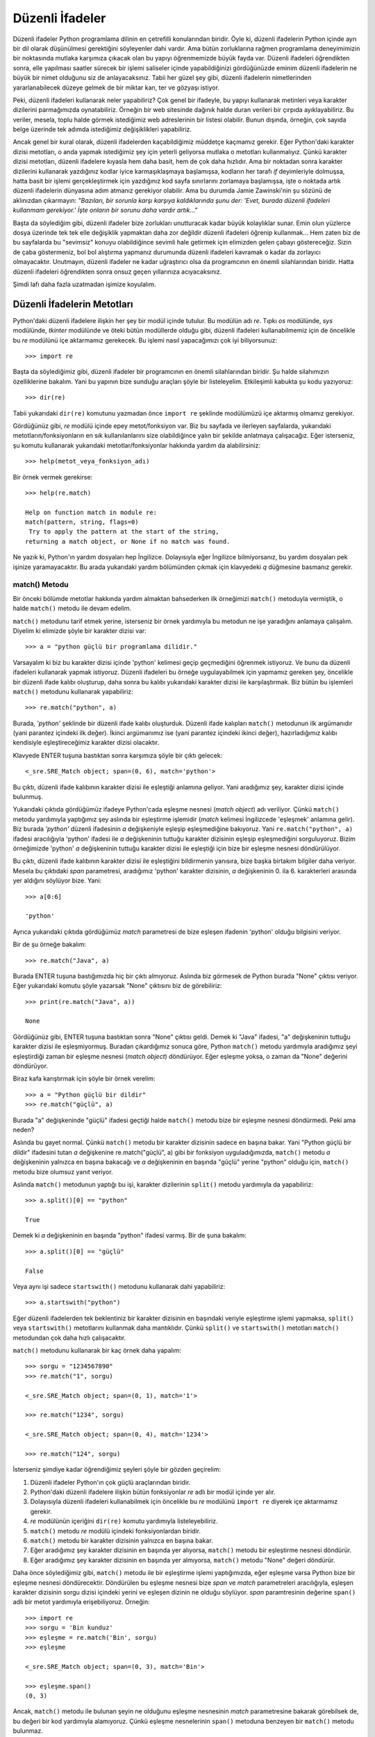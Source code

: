.. meta::
   :description: Python'da düzenli ifadeler (regular expressions)
   :keywords: Python, python3, regex, düzenli ifadeler, regular expressions

*****************
Düzenli İfadeler
*****************

Düzenli ifadeler Python programlama dilinin en çetrefilli konularından biridir.
Öyle ki, düzenli ifadelerin Python içinde ayrı bir dil olarak düşünülmesi
gerektiğini söyleyenler dahi vardır. Ama bütün zorluklarına rağmen programlama
deneyimimizin bir noktasında mutlaka karşımıza çıkacak olan bu yapıyı
öğrenmemizde büyük fayda var. Düzenli ifadeleri öğrendikten sonra, elle
yapılması saatler sürecek bir işlemi saliseler içinde yapabildiğinizi
gördüğünüzde eminim düzenli ifadelerin ne büyük bir nimet olduğunu siz de
anlayacaksınız. Tabii her güzel şey gibi, düzenli ifadelerin nimetlerinden
yararlanabilecek düzeye gelmek de bir miktar kan, ter ve gözyaşı istiyor.

Peki, düzenli ifadeleri kullanarak neler yapabiliriz? Çok genel bir ifadeyle, bu
yapıyı kullanarak metinleri veya karakter dizilerini parmağımızda oynatabiliriz.
Örneğin bir web sitesinde dağınık halde duran verileri bir çırpıda
ayıklayabiliriz. Bu veriler, mesela, toplu halde görmek istediğimiz web
adreslerinin bir listesi olabilir. Bunun dışında, örneğin, çok sayıda belge
üzerinde tek adımda istediğimiz değişiklikleri yapabiliriz.

Ancak genel bir kural olarak, düzenli ifadelerden kaçabildiğimiz müddetçe
kaçmamız gerekir. Eğer Python'daki karakter dizisi metotları, o anda yapmak
istediğimiz şey için yeterli geliyorsa mutlaka o metotları kullanmalıyız. Çünkü
karakter dizisi metotları, düzenli ifadelere kıyasla hem daha basit, hem de çok
daha hızlıdır. Ama bir noktadan sonra karakter dizilerini kullanarak yazdığınız
kodlar iyice karmaşıklaşmaya başlamışsa, kodların her tarafı `if` deyimleriyle
dolmuşsa, hatta basit bir işlemi gerçekleştirmek için yazdığınız kod sayfa
sınırlarını zorlamaya başlamışsa, işte o noktada artık düzenli ifadelerin
dünyasına adım atmanız gerekiyor olabilir. Ama bu durumda Jamie Zawinski'nin şu
sözünü de aklınızdan çıkarmayın: *"Bazıları, bir sorunla karşı karşıya
kaldıklarında şunu der: 'Evet, burada düzenli ifadeleri kullanmam gerekiyor.'
İşte onların bir sorunu daha vardır artık..."*

Başta da söylediğim gibi, düzenli ifadeler bize zorlukları unutturacak kadar
büyük kolaylıklar sunar. Emin olun yüzlerce dosya üzerinde tek tek elle
değişiklik yapmaktan daha zor değildir düzenli ifadeleri öğrenip kullanmak...
Hem zaten biz de bu sayfalarda bu "sevimsiz" konuyu olabildiğince sevimli hale
getirmek için elimizden gelen çabayı göstereceğiz. Sizin de çaba göstermeniz,
bol bol alıştırma yapmanız durumunda düzenli ifadeleri kavramak o kadar da
zorlayıcı olmayacaktır. Unutmayın, düzenli ifadeler ne kadar uğraştırıcı olsa da
programcının en önemli silahlarından biridir. Hatta düzenli ifadeleri
öğrendikten sonra onsuz geçen yıllarınıza acıyacaksınız.

Şimdi lafı daha fazla uzatmadan işimize koyulalım.

Düzenli İfadelerin Metotları
******************************

Python'daki düzenli ifadelere ilişkin her şey bir modül içinde tutulur. Bu
modülün adı `re`. Tıpkı `os` modülünde, `sys` modülünde, `tkinter` modülünde ve
öteki bütün modüllerde olduğu gibi, düzenli ifadeleri kullanabilmemiz için de
öncelikle bu `re` modülünü içe aktarmamız gerekecek. Bu işlemi nasıl
yapacağımızı çok iyi biliyorsunuz::

    >>> import re

Başta da söylediğimiz gibi, düzenli ifadeler bir programcının en önemli
silahlarından biridir. Şu halde silahımızın özelliklerine bakalım. Yani bu
yapının bize sunduğu araçları şöyle bir listeleyelim. Etkileşimli kabukta şu
kodu yazıyoruz::

    >>> dir(re)

Tabii yukarıdaki ``dir(re)`` komutunu yazmadan önce ``import re`` şeklinde
modülümüzü içe aktarmış olmamız gerekiyor.

Gördüğünüz gibi, `re` modülü içinde epey metot/fonksiyon var. Biz bu sayfada ve
ilerleyen sayfalarda, yukarıdaki metotların/fonksiyonların en sık
kullanılanlarını size olabildiğince yalın bir şekilde anlatmaya çalışacağız.
Eğer isterseniz, şu komutu kullanarak yukarıdaki metotlar/fonksiyonlar hakkında
yardım da alabilirsiniz::

    >>> help(metot_veya_fonksiyon_adı)

Bir örnek vermek gerekirse::

    >>> help(re.match)

    Help on function match in module re:
    match(pattern, string, flags=0)
     Try to apply the pattern at the start of the string,
    returning a match object, or None if no match was found.

Ne yazık ki, Python'ın yardım dosyaları hep İngilizce. Dolayısıyla eğer
İngilizce bilmiyorsanız, bu yardım dosyaları pek işinize yaramayacaktır. Bu
arada yukarıdaki yardım bölümünden çıkmak için klavyedeki `q` düğmesine basmanız
gerekir.

match() Metodu
=================

Bir önceki bölümde metotlar hakkında yardım almaktan bahsederken ilk örneğimizi
``match()`` metoduyla vermiştik, o halde ``match()`` metodu ile devam edelim.

``match()`` metodunu tarif etmek yerine, isterseniz bir örnek yardımıyla bu
metodun ne işe yaradığını anlamaya çalışalım. Diyelim ki elimizde şöyle bir
karakter dizisi var::

    >>> a = "python güçlü bir programlama dilidir."

Varsayalım ki biz bu karakter dizisi içinde 'python' kelimesi geçip geçmediğini
öğrenmek istiyoruz. Ve bunu da düzenli ifadeleri kullanarak yapmak istiyoruz.
Düzenli ifadeleri bu örneğe uygulayabilmek için yapmamız gereken şey, öncelikle
bir düzenli ifade kalıbı oluşturup, daha sonra bu kalıbı yukarıdaki karakter
dizisi ile karşılaştırmak. Biz bütün bu işlemleri ``match()`` metodunu
kullanarak yapabiliriz::

    >>> re.match("python", a)

Burada, `'python'` şeklinde bir düzenli ifade kalıbı oluşturduk. Düzenli ifade
kalıpları ``match()`` metodunun ilk argümanıdır (yani parantez içindeki ilk
değer). İkinci argümanımız ise (yani parantez içindeki ikinci değer),
hazırladığımız kalıbı kendisiyle eşleştireceğimiz karakter dizisi olacaktır.

Klavyede ENTER tuşuna bastıktan sonra karşımıza şöyle bir çıktı gelecek::

    <_sre.SRE_Match object; span=(0, 6), match='python'>

Bu çıktı, düzenli ifade kalıbının karakter dizisi ile eşleştiği anlamına
geliyor. Yani aradığımız şey, karakter dizisi içinde bulunmuş.

Yukarıdaki çıktıda gördüğümüz ifadeye Python'cada eşleşme nesnesi (*match
object*) adı veriliyor. Çünkü ``match()`` metodu yardımıyla yaptığımız şey
aslında bir eşleştirme işlemidir (*match* kelimesi İngilizcede 'eşleşmek'
anlamına gelir). Biz burada `'python'` düzenli ifadesinin `a` değişkeniyle
eşleşip eşleşmediğine bakıyoruz. Yani ``re.match("python", a)`` ifadesi
aracılığıyla 'python' ifadesi ile `a` değişkeninin tuttuğu karakter dizisinin
eşleşip eşleşmediğini sorguluyoruz. Bizim örneğimizde 'python' `a` değişkeninin
tuttuğu karakter dizisi ile eşleştiği için bize bir eşleşme nesnesi
döndürülüyor.

Bu çıktı, düzenli ifade kalıbının karakter dizisi ile eşleştiğini bildirmenin
yanısıra, bize başka birtakım bilgiler daha veriyor. Mesela bu çıktıdaki `span`
parametresi, aradığımız 'python' karakter dizisinin, `a` değişkeninin 0. ila 6.
karakterleri arasında yer aldığını söylüyor bize. Yani::

    >>> a[0:6]

    'python'

Ayrıca yukarıdaki çıktıda gördüğümüz `match` parametresi de bize eşleşen
ifadenin 'python' olduğu bilgisini veriyor.

Bir de şu örneğe bakalım::

    >>> re.match("Java", a)

Burada ENTER tuşuna bastığımızda hiç bir çıktı almıyoruz. Aslında biz görmesek
de Python burada "None" çıktısı veriyor. Eğer yukarıdaki komutu şöyle yazarsak
"None" çıktısını biz de görebiliriz::

    >>> print(re.match("Java", a))

    None

Gördüğünüz gibi, ENTER tuşuna bastıktan sonra "None" çıktısı geldi. Demek ki
"Java" ifadesi, "a" değişkeninin tuttuğu karakter dizisi ile eşleşmiyormuş.
Buradan çıkardığımız sonuca göre, Python ``match()`` metodu yardımıyla
aradığımız şeyi eşleştirdiği zaman bir eşleşme nesnesi (*match object*)
döndürüyor. Eğer eşleşme yoksa, o zaman da "None" değerini döndürüyor.

Biraz kafa karıştırmak için şöyle bir örnek verelim::

    >>> a = "Python güçlü bir dildir"
    >>> re.match("güçlü", a)

Burada "a" değişkeninde "güçlü" ifadesi geçtiği halde ``match()`` metodu bize
bir eşleşme nesnesi döndürmedi. Peki ama neden?

Aslında bu gayet normal. Çünkü ``match()`` metodu bir karakter dizisinin sadece
en başına bakar. Yani "Python güçlü bir dildir" ifadesini tutan `a` değişkenine
re.match("güçlü", a) gibi bir fonksiyon uyguladığımızda, ``match()`` metodu `a`
değişkeninin yalnızca en başına bakacağı ve `a` değişkeninin en başında "güçlü"
yerine "python" olduğu için, ``match()`` metodu bize olumsuz yanıt veriyor.

Aslında ``match()`` metodunun yaptığı bu işi, karakter dizilerinin ``split()``
metodu yardımıyla da yapabiliriz::

    >>> a.split()[0] == "python"

    True

Demek ki `a` değişkeninin en başında "python" ifadesi varmış. Bir de şuna
bakalım::

    >>> a.split()[0] == "güçlü"

    False

Veya aynı işi sadece ``startswith()`` metodunu kullanarak dahi yapabiliriz::

    >>> a.startswith("python")

Eğer düzenli ifadelerden tek beklentiniz bir karakter dizisinin en başındaki
veriyle eşleştirme işlemi yapmaksa, ``split()`` veya ``startswith()``
metotlarını kullanmak daha mantıklıdır. Çünkü ``split()`` ve ``startswith()``
metotları ``match()`` metodundan çok daha hızlı çalışacaktır.

``match()`` metodunu kullanarak bir kaç örnek daha yapalım::

    >>> sorgu = "1234567890"
    >>> re.match("1", sorgu)

    <_sre.SRE_Match object; span=(0, 1), match='1'>

    >>> re.match("1234", sorgu)

    <_sre.SRE_Match object; span=(0, 4), match='1234'>

    >>> re.match("124", sorgu)

İsterseniz şimdiye kadar öğrendiğimiz şeyleri şöyle bir gözden geçirelim:

#. Düzenli ifadeler Python'ın çok güçlü araçlarından biridir.

#. Python'daki düzenli ifadelere ilişkin bütün fonksiyonlar `re` adlı
   bir modül içinde yer alır.

#. Dolayısıyla düzenli ifadeleri kullanabilmek için öncelikle bu `re`
   modülünü ``import re`` diyerek içe aktarmamız gerekir.

#. `re` modülünün içeriğini ``dir(re)`` komutu yardımıyla listeleyebiliriz.

#. ``match()`` metodu `re` modülü içindeki fonksiyonlardan biridir.

#. ``match()`` metodu bir karakter dizisinin yalnızca en başına bakar.

#. Eğer aradığımız şey karakter dizisinin en başında yer alıyorsa,
   ``match()`` metodu bir eşleştirme nesnesi döndürür.

#. Eğer aradığımız şey karakter dizisinin en başında yer almıyorsa,
   ``match()`` metodu "None" değeri döndürür.

Daha önce söylediğimiz gibi, ``match()`` metodu ile bir eşleştirme işlemi
yaptığımızda, eğer eşleşme varsa Python bize bir eşleşme nesnesi döndürecektir.
Döndürülen bu eşleşme nesnesi bize `span` ve `match` parametreleri aracılığıyla,
eşleşen karakter dizisinin sorgu dizisi içindeki yerini ve eşleşen dizinin ne
olduğu söylüyor. `span` paramtresinin değerine ``span()`` adlı bir metot
yardımıyla erişebiliyoruz. Örneğin::

    >>> import re
    >>> sorgu = 'Bin kunduz'
    >>> eşleşme = re.match('Bin', sorgu)
    >>> eşleşme

    <_sre.SRE_Match object; span=(0, 3), match='Bin'>

    >>> eşleşme.span()
    (0, 3)

Ancak, ``match()`` metodu ile bulunan şeyin ne olduğunu eşleşme nesnesinin
`match` parametresine bakarak görebilsek de, bu değeri bir kod yardımıyla
alamıyoruz. Çünkü eşleşme nesnelerinin ``span()`` metoduna benzeyen bir
``match()`` metodu bulunmaz.

Ama istersek tabii ki bulunan şeyi de programatik olarak alma imkânımız var.
Bunun için ``group()`` adlı bir başka metottan yararlanacağız::

    >>> kardiz = "perl, python ve ruby yüksek seviyeli dillerdir."
    >>> eşleşme = re.match("perl", kardiz)
    >>> eşleşme.group()

    'perl'

Burada, ``re.match("perl", kardiz)`` komutunu bir değişkene atadık.
Hatırlarsanız, bu fonksiyonu komut satırına yazdığımızda bir eşleşme nesnesi
elde ediyorduk. İşte burada değişkene atadığımız şey aslında bu eşleşme
nesnesinin kendisi oluyor. Bu durumu şu şekilde teyit edebilirsiniz::

    >>> type(eşleşme)

    <class '_sre.SRE_Match'>

Gördüğünüz gibi, `eşleşme` değişkeninin tipi bir eşleşme nesnesi (*match
object*). İsterseniz bu nesnenin metotlarına bir göz gezdirebiliriz::

    >>> dir(eşleşme)

Dikkat ederseniz yukarıda kullandığımız ``group()`` metodu listede görünüyor. Bu
metot, doğrudan doğruya düzenli ifadelerin değil, eşleşme nesnelerinin bir
metodudur. Listedeki öbür metotları da sırası geldiğinde inceleyeceğiz. Şimdi
isterseniz bir örnek daha yapıp bu konuyu kapatalım::

    >>> iddia = "Adana memleketlerin en güzelidir!"
    >>> nesne = re.match("Adana", iddia)
    >>> nesne.group()

    'Adana'

Peki, eşleştirmek istediğimiz düzenli ifade kalıbı bulunamazsa ne olur? Öyle bir
durumda yukarıdaki kodlar hata verecektir. Hemen bakalım::

    >>> nesne = re.match("İstanbul", iddia)
    >>> nesne.group()

Hata mesajımız::

    Traceback (most recent call last):
      File "<stdin>", line 1, in <module>
    AttributeError: 'NoneType' object has no attribute 'group'

Böyle bir hata, yazdığınız bir programın çökmesine neden olabilir. O yüzden
kodlarımızı şuna benzer bir şekilde yazmamız daha mantıklı olacaktır::

    >>> nesne = re.match("İstanbul", iddia)
    >>> if nesne:
    ...     print("eşleşen ifade:", nesne.group())
    ... else:
    ...     print("eşleşme başarısız!")

Şimdi isterseniz bu ``match()`` metoduna bir ara verip başka bir metodu
inceleyelim.

search() Metodu
================

Bir önceki bölümde incelediğimiz ``match()`` metodu, karakter dizilerinin sadece
en başına bakıyordu. Ama istediğimiz şey tabii ki her zaman bununla sınırlı
olmayacaktır. ``match()`` metodunun, karakter dizilerinin sadece başına
bakmasını engellemenin yolları olmakla birlikte, bizim işimizi görecek çok daha
kullanışlı bir metodu vardır düzenli ifadelerin. Önceki bölümde ``dir(re)``
şeklinde gösterdiğimiz listeye tekrar bakarsanız, orada `re` modülünün
``search()`` adlı bir metodu olduğunu göreceksiniz. İşte bu yazımızda
inceleyeceğimiz metot bu ``search()`` metodu olacaktır.

``search()`` metodu ile ``match()`` metodu arasında çok önemli bir fark vardır.
``match()`` metodu bir karakter dizisinin en başına bakıp bir eşleştirme işlemi
yaparken, ``search()`` metodu karakter dizisinin genelinde bir arama işlemi
yapar. Yani biri eşleştirir, öbürü arar.

Hatırlarsanız, ``match()`` metodunu anlatırken şöyle bir örnek vermiştik::

    >>> a = "Python güçlü bir dildir"
    >>> re.match("güçlü", a)

Yukarıdaki kod, karakter dizisinin başında bir eşleşme bulamadığı için bize
`None` değeri döndürüyordu. Ama eğer aynı işlemi şöyle yaparsak, daha farklı bir
sonuç elde ederiz::

    >>> a = "Python güçlü bir dildir"
    >>> re.search("güçlü", a)

 <_sre.SRE_Match object; span=(7, 12), match='güçlü'>

Gördüğünüz gibi, ``search()`` metodu "güçlü" kelimesini buldu. Çünkü
``search()`` metodu, ``match()`` metodunun aksine, bir karakter dizisinin sadece
baş tarafına bakmakla yetinmiyor, karakter dizisinin geneli üzerinde bir arama
işlemi gerçekleştiriyor.

Tıpkı ``match()`` metodunda olduğu gibi, ``search()`` metodunda da ``span()`` ve
``group()`` metotlarından faydalanarak bulunan şeyin hangi aralıkta olduğunu ve
bu şeyin ne olduğunu görüntüleyebiliriz::

    >>> kardiz = "Python güçlü bir dildir"
    >>> nesne = re.search("güçlü", kardiz)
    >>> nesne.span()

    (7, 12)

    >>> nesne.group()

    'güçlü'

Şimdiye kadar hep karakter dizileri üzerinde çalıştık. İsterseniz biraz da
listeler üzerinde örnekler verelim.

Şöyle bir listemiz olsun::

    >>> liste = ["elma", "armut", "kebap"]
    >>> re.search("kebap", liste)

Ne oldu? Hata aldınız, değil mi? Bu normal. Çünkü düzenli ifadeler karakter
dizileri üzerinde işler. Bunlar doğrudan listeler üzerinde işlem yapamaz. O
yüzden bizim Python'a biraz yardımcı olmamız gerekiyor:

    >>> for i in liste::
    ...     nesne = re.search("kebap", i)
    ...     if nesne:
    ...         print(nesne.group())
    ...
    kebap

Hatta şimdiye kadar öğrendiklerimizle daha karmaşık bir şeyler de yapabiliriz::

    >>> import re
    >>> from urllib.request import urlopen
    >>> f = urlopen("http://www.istihza.com")
    >>> for i in f:
    ...     nesne = re.search(b'programlama', i)
    ...     if nesne:
    ...             print(nesne.group())
    ...
    b'programlama'
    b'programlama'

Gördüğünüz gibi, www.istihza.com sayfasında kaç adet "programlama"
kelimesi geçiyorsa hepsi ekrana dökülüyor.

Bu arada, websitesinde arama işlemi gerçekleştirirken `urllib` paketinin
içindeki `request` modülünün ``urlopen()`` adlı fonksiyonunu kullandığımıza
dikkat edin. Ayrıca ``search()`` metoduna parametre olarak bir karakter dizisi
değil, bayt dizisi verdiğimizi de gözden kaçırmayın::

    re.search(b'programlama', i)

Siz isterseniz bu kodları biraz daha geliştirebilirsiniz::

    import re
    from urllib.request import urlopen

    kelime = input("istihza.com'da aramak istediğiniz kelime: ")

    f = urlopen("http://www.istihza.com")
    data = str(f.read())

    nesne = re.search(kelime, data)

    if nesne:
        print("kelime bulundu:", nesne.group())
    else:
        print("kelime bulunamadı!:", kelime)

Burada, kullanıcıdan aldığımız kelimeyi ``search()`` metoduna göndermeden önce,
siteden okuduğumuz verileri ``str()`` metodu yardımıyla karakter dizisine
dönüştürdüğümüze dikkat edin. Böylece kullanıcıdan gelen karakter dizisini bayt
dizisine çevirmemize gerek kalmadı.

İlerde bilgimiz artınca daha yetkin kodlar yazabilecek duruma geleceğiz. Ama
şimdilik elimizde olanlar ancak yukarıdaki kodu yazmamıza müsaade ediyor.
Unutmayın, düzenli ifadeler sahasında ısınma turları atıyoruz daha...

findall() Metodu
================

Python komut satırında, yani etkileşimli kabukta, ``dir(re)`` yazdığımız zaman
aldığımız listeye tekrar bakarsak orada bir de ``findall()`` adlı bir metodun
olduğunu görürüz. İşte bu bölümde ``findall()`` adlı bu önemli metodu incelemeye
çalışacağız.

Önce şöyle bir metin alalım elimize::

    metin = """Guido Van Rossum Python'ı geliştirmeye 1990 yılında başlamış... Yani
    aslında Python için nispeten yeni bir dil denebilir. Ancak Python'un çok uzun
    bir geçmişi olmasa da, bu dil öteki dillere kıyasla kolay olması, hızlı olması,
    ayrı bir derleyici programa ihtiyaç duymaması ve bunun gibi pek çok nedenden
    ötürü çoğu kimsenin gözdesi haline gelmiştir. Ayrıca Google'ın da Python'a özel
    bir önem ve değer verdiğini, çok iyi derecede Python bilenlere iş olanağı
    sunduğunu da hemen söyleyelim. Mesela bundan kısa bir süre önce Python'ın
    yaratıcısı Guido Van Rossum Google'de işe başladı..."""

Bu metin içinde geçen bütün "Python" kelimelerini bulmak istiyoruz::

    print(re.findall("Python", metin))

    ['Python', 'Python', 'Python', 'Python', 'Python', 'Python']

Gördüğünüz gibi, metinde geçen bütün "Python" kelimelerini bir çırpıda liste
olarak aldık. Aynı işlemi ``search()`` metodunu kullanarak yapmak istersek yolu
biraz uzatmamız gerekir::

    >>> liste = metin.split()
    >>> for i in liste:
    ...     nesne = re.search("Python", i)
    ...     if nesne:
    ...         print(nesne.group())
    ...
    Python
    Python
    Python
    Python
    Python
    Python

Gördüğünüz gibi, metinde geçen bütün "Python" kelimelerini ``search()`` metodunu
kullanarak bulmak için öncelikle "metin" adlı karakter dizisini, daha önce
karakter dizilerini işlerken gördüğümüz ``split()`` metodu yardımıyla bir liste
haline getiriyoruz. Ardından bu liste üzerinde bir `for` döngüsü kurarak
``search()`` ve ``group()`` metotlarını kullanarak bütün "Python" kelimelerini
ayıklıyoruz. Eğer karakter dizisini yukarıdaki şekilde listeye dönüştürmezsek
şöyle bir netice alırız::

    >>> nesne = re.search("Python", metin)
    >>> print(nesne.group())

    Python

Bu şekilde metinde geçen sadece ilk "Python" kelimesini alabiliyoruz.

Metakarakterler
*****************

Şimdiye kadar düzenli ifadelerle ilgili olarak verdiğimiz örnekler sizi biraz
şaşırtmış olabilir. "Zor dediğin bunlar mıydı?" diye düşünmüş olabilirsiniz.
Haklısınız, zira "zor" dediğim, buraya kadar olan kısımda verdiğim örneklerden
ibaret değildir. Buraya kadar olan bölümde verdiğim örnekler işin en temel
kısmını gözler önüne sermek içindi. Şimdiye kadar olan bölümde, mesela, "python"
karakter dizisiyle eşleştirme yapmak için "python" kelimesini kullandık.
Esasında bu, düzenli ifadelerin en temel özelliğidir. Yani "python" karakter
dizisini bir düzenli ifade sayacak olursak (ki zaten öyledir), bu düzenli ifade
en başta kendisiyle eşleşecektir. Bu ne demek? Şöyle ki: Eğer aradığınız şey
"python" karakter dizisi ise, kullanmanız gereken düzenli ifade de "python"
olacaktır.

Diyoruz ki: "Düzenli ifadeler en başta kendileriyle eşleşirler". Buradan şu
anlam çıkıyor: Demek ki bir de kendileriyle eşleşmeyen düzenli ifadeler var.
İşte bu durum, Python'daki düzenli ifadelere kişiliğini kazandıran şeydir. Biraz
sonra ne demek istediğimizi daha açık anlayacaksınız. Artık gerçek anlamıyla
düzenli ifadelere giriş yapıyoruz!

Öncelikle, elimizde aşağıdaki gibi bir liste olduğunu varsayalım::

    >>> liste = ["özcan", "mehmet", "süleyman", "selim",
    ... "kemal", "özkan", "esra", "dündar", "esin",
    ... "esma", "özhan", "özlem"]

Diyelim ki, biz bu liste içinden "özcan", "özkan" ve "özhan" öğelerini
ayıklamak/almak istiyoruz. Bunu yapabilmek için yeni bir bilgiye
ihtiyacımız var: Metakarakterler.

Metakarakterler; kabaca, programlama dilleri için özel anlam ifade eden
sembollerdir. Örneğin daha önce gördüğümüz `\\n` bir bakıma bir metakarakterdir.
Çünkü `\\n` sembolü Python için özel bir anlam taşır. Python bu sembolü gördüğü
yerde yeni bir satıra geçer. Yukarıda "kendisiyle eşleşmeyen karakterler"
ifadesiyle kastettiğimiz şey de işte bu metakarakterlerdir. Örneğin, "a" harfi
yalnızca kendisiyle eşleşir. Tıpkı "istihza" kelimesinin yalnızca kendisiyle
eşleşeceği gibi... Ama mesela `\\t` ifadesi kendisiyle eşleşmez. Python bu
işareti gördüğü yerde sekme (tab) düğmesine basılmış gibi tepki verecektir. İşte
düzenli ifadelerde de buna benzer metakarakterlerden yararlanacağız. Düzenli
ifadeler içinde de, özel anlam ifade eden pek çok sembol, yani metakarakter
vardır. Bu metakarakterlerden biri de "[ ]" sembolüdür. Şimdi yukarıda
verdiğimiz listeden "özcan", "özhan" ve "özkan" öğelerini bu sembolden
yararlanarak nasıl ayıklayacağımızı görelim::

    >>> re.search("öz[chk]an", liste)

Bu kodu böyle yazmamamız gerektiğini artık biliyoruz. Aksi halde hata
alırız. Çünkü daha önce de dediğimiz gibi, düzenli ifadeler karakter
dizileri üzerinde işlem yapabilir. Listeler üzerinde değil. Dolayısıyla
komutumuzu şu şekilde vermemiz gerekiyor::

    >>> for i in liste:
    ...     nesne = re.search("öz[chk]an", i)
    ...     if nesne:
    ...         print(nesne.group())

Aynı işlemi şu şekilde de yapabiliriz::

    >>> for i in liste:
    ...     if re.search("öz[chk]an",i):
    ...         print(i)

Ancak, bu örnekte pek belli olmasa da, son yazdığımız kod her zaman
istediğimiz sonucu vermez. Mesela listemiz şöyle olsaydı::

    >>> liste = ["özcan demir", "mehmet", "süleyman",
    ... "selim", "kemal", "özkan nuri", "esra", "dündar",
    ... "esin", "esma", "özhan kamil", "özlem"]

Yukarıdaki kod bu liste üzerine uygulandığında, sadece almak istediğimiz
kısım değil, ilgisiz kısımlar da gelecektir.

Gördüğünüz gibi, uygun kodları kullanarak, "özcan", "özkan" ve "özhan"
öğelerini listeden kolayca ayıkladık. Bize bu imkânı veren şey ise "[ ]"
adlı metakarakter oldu. Aslında "[ ]" metakarakterinin ne işe yaradığını
az çok anlamış olmalısınız. Ama biz yine de şöyle bir bakalım bu
metakaraktere:

"[ ]" adlı metakarakter, yukarıda verdiğimiz listedeki "öz" ile
başlayıp, "c", "h" veya "k" harflerinden herhangi biri ile devam eden ve
"an" ile biten bütün öğeleri ayıklıyor. Gelin bununla ilgili bir örnek
daha yapalım::

    >>> for i in liste:
    ...     nesne = re.search("es[mr]a",i)
    ...     if nesne:
    ...         print(nesne.group())

Gördüğünüz gibi, "es" ile başlayıp, "m" veya "r" harflerinden herhangi
biriyle devam eden ve sonunda da "a" harfi bulunan bütün öğeleri
ayıkladık. Bu da bize "esma" ve "esra" çıktılarını verdi...

Dediğimiz gibi, metakarakterler programlama dilleri için özel anlam
ifade eden sembollerdir. "Normal" karakterlerden farklı olarak,
metakarakterlerle karşılaşan bir bilgisayar normalden farklı bir tepki
verecektir. Yukarıda metakarakterlere örnek olarak "\\n" ve "\\t" kaçış
dizilerini vermiştik. Örneğin Python'da print("\\n") gibi bir komut
verdiğimizde, Python ekrana "\\n" yazdırmak yerine bir alt satıra
geçecektir. Çünkü "\\n" Python için özel bir anlam taşımaktadır. Düzenli
ifadelerde de birtakım metakarakterlerin kullanıldığını öğrendik. Bu
metakarakterler, düzenli ifadeleri düzenli ifade yapan şeydir. Bunlar
olmadan düzenli ifadelerle yararlı bir iş yapmak mümkün olmaz. Bu giriş
bölümünde düzenli ifadelerde kullanılan metakarakterlere örnek olarak "[
]" sembolünü verdik. Herhangi bir düzenli ifade içinde "[ ]" sembolünü
gören Python, doğrudan doğruya bu sembolle eşleşen bir karakter dizisi
aramak yerine, özel bir işlem gerçekleştirecektir. Yani "[ ]" sembolü
kendisiyle eşleşmeyecektir...

Python'da bulunan temel metakarakterleri topluca görelim::

    [ ] . \* + ? { } ^ $ | ( )

Doğrudur, yukarıdaki karakterler, çizgi romanlardaki küfürlere benziyor.
Endişelenmeyin, biz bu metakarakterleri olabildiğince sindirilebilir
hale getirmek için elimizden gelen çabayı göstereceğiz.

Bu bölümde düzenli ifadelerin zor kısmı olan metakarakterlere,
okurlarımızı ürkütmeden, yumuşak bir giriş yapmayı amaçladık. Şimdi
artık metakarakterlerin temelini attığımıza göre üste kat çıkmaya
başlayabiliriz.

[ ] (Köşeli Parantez)
======================

[ ] adlı metakaraktere önceki bölümde değinmiştik. Orada verdiğimiz
örnek şuydu::

    >>> for i in liste:
    ...     nesne = re.search("öz[chk]an", i)
    ...     if nesne:
    ...         print(nesne.group())

Yukarıdaki örnekte, bir liste içinde geçen "özcan", "özhan" ve "özkan"
öğelerini ayıklıyoruz. Burada bu üç öğedeki farklı karakterleri ("c",
"h" ve "k") köşeli parantez içinde nasıl belirttiğimize dikkat edin.
Python, köşeli parantez içinde gördüğü bütün karakterleri tek tek liste
öğelerine uyguluyor. Önce "öz" ile başlayan bütün öğeleri alıyor,
ardından "öz" hecesinden sonra "c" harfiyle devam eden ve "an" hecesi
ile biten öğeyi buluyor. Böylece "özcan" öğesini bulmuş oldu. Aynı
işlemi, "öz" hecesinden sonra "h" harfini barındıran ve "an" hecesiyle
biten öğeye uyguluyor. Bu şekilde ise "özhan" öğesini bulmuş oldu. En
son hedef ise "öz" ile başlayıp "k" harfi ile devam eden ve "an" ile
biten öğe. Yani listedeki "özkan" öğesi... En nihayetinde de elimizde
"özcan", "özhan" ve "özkan" öğeleri kalmış oluyor.

Bir önceki bölümde yine "[ ]" metakarakteriyle ilgili olarak şu örneği
de vermiştik::

    >>> for i in liste:
    ...     nesne = re.search("es[mr]a",i)
    ...     if nesne:
    ...         print(nesne.group())

Bu örneğin de "özcan, özkan, özhan" örneğinden bir farkı yok. Burada da
Python köşeli parantez içinde gördüğü bütün karakterleri tek tek liste
öğelerine uygulayıp, "esma" ve "esra" öğelerini bize veriyor.

Şimdi bununla ilgili yeni bir örnek verelim

Diyelim ki elimizde şöyle bir liste var::

    >>> a = ["23BH56","TY76Z","4Y7UZ","TYUDZ","34534"]

Mesela biz bu listedeki öğeler içinde, sayıyla başlayanları ayıklayalım.
Şimdi şu kodları dikkatlice inceleyin::

    >>> for i in a:
    ...     if re.match("[0-9]",i):
    ...         print(i)
    ...
    23BH56
    4Y7UZ
    34534

Burada parantez içinde kullandığımız ifadeye dikkat edin. "0" ile "9"
arasındaki bütün öğeleri içeren bir karakter dizisi tanımladık. Yani
kısaca, içinde herhangi bir sayı barındıran öğeleri kapsama alanımıza
aldık. Burada ayrıca search() yerine match() metodunu kullandığımıza da
dikkat edin. match() metodunu kullanmamızın nedeni, bu metodun bir
karakter dizisinin sadece en başına bakması... Amacımız sayı ile
başlayan bütün öğeleri ayıklamak olduğuna göre, yukarıda yazdığımız kod,
liste öğeleri içinde yer alan ve sayı ile başlayan bütün öğeleri
ayıklayacaktır. Biz burada Python'a şu emri vermiş oluyoruz:

"Bana sayı ile başlayan bütün öğeleri bul! Önemli olan bu öğelerin
sayıyla başlamasıdır! Sayıyla başlayan bu öğeler ister harfle devam
etsin, ister başka bir karakterle... Sen yeter ki bana sayı ile başlayan
öğeleri bul!"

Bu emri alan Python, hemen liste öğelerini gözden geçirecek ve bize
"23BH56", "4Y7UZ" ve "34534" öğelerini verecektir. Dikkat ederseniz,
Python bize listedeki "TY76Z" ve "TYUDZ" öğelerini vermedi. Çünkü
"TY76Z" içinde sayılar olsa da bunlar bizim ölçütümüze uyacak şekilde en
başta yer almıyor. "TYUDZ" öğesinde ise tek bir sayı bile yok...

Şimdi de isterseniz listedeki "TY76Z" öğesini nasıl alabileceğimize
bakalım::

    >>> for i in a:
    ...     if re.match("[A-Z][A-Z][0-9]",i):
    ...         print(i)

Burada dikkat ederseniz düzenli ifademizin başında "A-Z" diye bir şey
yazdık. Bu ifade "A" ile "Z" harfleri arasındaki bütün karakterleri
temsil ediyor. Biz burada yalnızca büyük harfleri sorguladık. Eğer küçük
harfleri sorgulamak isteseydik "A-Z" yerine "a-z" diyecektik. Düzenli
ifademiz içinde geçen birinci "A-Z" ifadesi aradığımız karakter dizisi
olan "TY76Z" içindeki "T" harfini, ikinci "A-Z" ifadesi "Y" harfini,
"0-9" ifadesi ise "7" sayısını temsil ediyor. Karakter dizisi içindeki
geri kalan harfler ve sayılar otomatik olarak eşleştirilecektir. O
yüzden onlar için ayrı bir şey yazmaya gerek yok. Yalnız bu söylediğimiz
son şey sizi aldatmasın. Bu "otomatik eşleştirme" işlemi bizim şu anda
karşı karşıya olduğumuz karakter dizisi için geçerlidir. Farklı
nitelikteki karakter dizilerinin söz konusu olduğu başka durumlarda
işler böyle yürümeyebilir. Düzenli ifadeleri başarılı bir şekilde
kullanabilmenin ilk şartı, üzerinde işlem yapılacak karakter dizisini
tanımaktır. Bizim örneğimizde yukarıdaki gibi bir düzenli ifade kalıbı
oluşturmak işimizi görüyor. Ama başka durumlarda, duruma uygun başka
kalıplar yazmak gerekebilir/gerekecektir. Dolayısıyla, tek bir düzenli
ifade kalıbıyla hayatın geçmeyeceğini unutmamalıyız.

Şimdi yukarıdaki kodu search() ve group() metotlarını kullanarak yazmayı
deneyin. Elde ettiğiniz sonuçları dikkatlice inceleyin. match() ve
search() metotlarının ne gibi farklılıklara sahip olduğunu kavramaya
çalışın... Sorunuz olursa bana nasıl ulaşacağınızı biliyorsunuz...

Bu arada, düzenli ifadelerle ilgili daha fazla şey öğrendiğimizde
yukarıdaki kodu çok daha sade bir biçimde yazabileceğiz.

. (Nokta)
==========

Bir önceki bölümde "[]" adlı metakarakteri incelemiştik. Bu bölümde ise
farklı bir metakarakteri inceleyeceğiz. İnceleyeceğimiz metakarakter:
"."

Bu metakarakter, yeni satır karakteri hariç bütün karakterleri temsil
etmek için kullanılır. Mesela::

    >>> for i in liste:
    ...     nesne = re.match("es.a",i)
    ...     if nesne:
    ...         print(nesne.group())
    ...
    esma
    esra

Gördüğünüz gibi, daha önce "[]" metakarakterini kullanarak yazdığımız
bir düzenli ifadeyi bu kez farklı şekilde yazıyoruz. Unutmayın, bir
düzenli ifade birkaç farklı şekilde yazılabilir. Biz bunlar içinde en
basit ve en anlaşılır olanını seçmeliyiz. Ayrıca yukarıdaki kodu birkaç
farklı şekilde de yazabilirsiniz. Mesela şu yazım da bizim durumumuzda
geçerli bir seçenek olacaktır::

    >>> for i in liste:
    ...     if re.match("es.a",i):
    ...         print(i)

Tabii ki biz, o anda çözmek durumunda olduğumuz soruna en uygun olan
seçeneği tercih etmeliyiz...

Yalnız, unutmamamız gereken şey, bu "." adlı metakarakterin sadece tek
bir karakterin yerini tutuyor olmasıdır. Yani şöyle bir kullanım bize
istediğimiz sonucu vermez::

    >>> liste = ["ahmet","kemal", "kamil", "mehmet"]
    >>> for i in liste:
    ...     if re.match(".met",i):
    ...         print(i)

Burada "." sembolü "ah" ve "meh" hecelerinin yerini tutamaz. "."
sembolünün görevi sadece tek bir karakterin yerini tutmaktır (yeni satır
karakteri hariç). Ama biraz sonra öğreneceğimiz metakarakter yardımıyla
"ah" ve "meh" hecelerinin yerini de tutabileceğiz.

"." sembolünü kullanarak bir örnek daha yapalım. Bir önceki bölümde
verdiğimiz "a" listesini hatırlıyorsunuz::

    >>> a = ['23BH56', 'TY76Z', '4Y7UZ', 'TYUDZ', '34534']

Önce bu listeye bir öğe daha ekleyelim::

    >>> a.append("1agAY54")

Artık elimizde şöyle bir liste var::

    >>> a = ['23BH56', 'TY76Z', '4Y7UZ', 'TYUDZ',
    ... '34534', "1agAY54"]

Şimdi bu listeye şöyle bir düzenli ifade uygulayalım::

    >>> for i in a:
    ...     if re.match(".[0-9a-z]", i):
    ...         print(i)
    ...
    23BH56
    34534
    1agAY54

Burada yaptığımız şey çok basit. Şu özelliklere sahip bir karakter
dizisi arıyoruz:

#. Herhangi bir karakter ile başlayacak. Bu karakter sayı, harf veya
   başka bir karakter olabilir.

#. Ardından bir sayı veya alfabedeki küçük harflerden herhangi birisi
   gelecek.

#. Bu ölçütleri karşıladıktan sonra, aradığımız karakter dizisi
   herhangi bir karakter ile devam edebilir.

Yukarıdaki ölçütlere uyan karakter dizilerimiz: "23BH56", "34534",
"1agAY54"

Yine burada da kendinize göre birtakım değişiklikler yaparak, farklı
yazım şekilleri ve farklı metotlar kullanarak ne olup ne bittiğini daha
iyi kavrayabilirsiniz. Düzenli ifadeleri gereği gibi anlayabilmek için
bol bol uygulama yapmamız gerektiğini unutmamalıyız.

\* (Yıldız)
===========

Bu metakarakter, kendinden önce gelen bir düzenli ifade kalıbını sıfır
veya daha fazla sayıda eşleştirir. Tanımı biraz karışık olsa da örnek
yardımıyla bunu da anlayacağız::

    >>> yeniliste = ["st", "sat", "saat", "saaat", "falanca"]
    >>> for i in yeniliste:
    ...     if re.match("sa*t",i):
    ...         print(i)

Burada "\*" sembolü kendinden önce gelen "a" karakterini sıfır veya daha
fazla sayıda eşleştiriyor. Yani mesela "st" içinde sıfır adet "a"
karakteri var. Dolayısıyla bu karakter yazdığımız düzenli ifadeyle
eşleşiyor. "sat" içinde bir adet "a" karakteri var. Dolayısıyla bu da
eşleşiyor. "saat" ve "saaat" karakter dizilerinde sırasıyla iki ve üç
adet "a" karakteri var. Tabii ki bunlar da yazdığımız düzenli ifadeyle
eşleşiyor. Listemizin en son öğesi olan "falanca"da da ilk hecede bir
adet "a" karakteri var. Ama bu öğedeki sorun, bunun "s" harfiyle
başlamaması. Çünkü biz yazdığımız düzenli ifadede, aradığımız şeyin "s"
harfi ile başlamasını, sıfır veya daha fazla sayıda "a" karakteri ile
devam etmesini ve ardından da "t" harfinin gelmesini istemiştik.
"falanca" öğesi bu koşulları karşılamadığı için süzgecimizin dışında
kaldı.

Burada dikkat edeceğimiz nokta, "\*" metakarakterinin kendinden önce
gelen yalnızca bir karakterle ilgileniyor olması... Yani bizim
örneğimizde "\*" sembolü sadece "a" harfinin sıfır veya daha fazla
sayıda bulunup bulunmamasıyla ilgileniyor. Bu ilgi, en baştaki "s"
harfini kapsamıyor. "s" harfinin de sıfır veya daha fazla sayıda
eşleşmesini istersek düzenli ifademizi "s\*a\*t" veya "[sa]\*t"
biçiminde yazmamız gerekir... Bu iki seçenek içinde "[sa]\*t" şeklindeki
yazımı tercih etmenizi tavsiye ederim. Burada, daha önce öğrendiğimiz "[
]" metakarakteri yardımıyla "sa" harflerini nasıl grupladığımıza dikkat
edin...

Şimdi "." metakarakterini anlatırken istediğimiz sonucu alamadığımız
listeye dönelim. Orada "ahmet" ve "mehmet" öğelerini listeden başarıyla
ayıklayamamıştık. O durumda bizim başarısız olmamıza neden olan kullanım
şöyleydi::

    >>> liste = ["ahmet", "kemal", "kamil", "mehmet"]
    >>> for i in liste:
    ...     if re.match(".met",i):
    ...         print(i)

Ama artık elimizde "\*" gibi bir araç olduğuna göre şimdi istediğimiz
şeyi yapabiliriz. Yapmamız gereken tek şey "." sembolünden sonra "\*"
sembolünü getirmek::

    >>> for i in liste:
    ...     if re.match(".*met", i):
    ...         print(i)

Gördüğünüz gibi "ahmet" ve "mehmet" öğelerini bu kez başarıyla
ayıkladık. Bunu yapmamızı sağlayan şey de "\*" adlı metakarakter oldu...
Burada Python'a şu emri verdik: "Bana kelime başında herhangi bir
karakteri ("." sembolü herhangi bir karakterin yerini tutuyor) sıfır
veya daha fazla sayıda içeren ve sonu da "met" ile biten bütün öğeleri
ver!"

Bir önceki örneğimizde "a" harfinin sıfır veya daha fazla sayıda bulunup
bulunmamasıyla ilgilenmiştik. Bu son örneğimizde ise herhangi bir
harfin/karakterin sıfır veya daha fazla sayıda bulunup bulunmamasıyla
ilgilendik. Dolayısıyla ".\*met" şeklinde yazdığımız düzenli ifade,
"ahmet", "mehmet", "muhammet", "ismet", "kısmet" ve hatta tek başına
"met" gibi bütün öğeleri kapsayacaktır. Kısaca ifade etmek gerekirse,
sonu "met" ile biten her şey ("met" ifadesinin kendisi de dâhil olmak
üzere) kapsama alanımıza girecektir. Bunu günlük hayatta nerede
kullanabileceğinizi hemen anlamış olmalısınız. Mesela bir dizin içindeki
bütün "mp3" dosyalarını bu düzenli ifade yardımıyla listeleyebiliriz::

    >>> import os
    >>> import re
    >>> dizin = os.listdir(os.getcwd())
    >>> for i in dizin:
    ...     if re.match(".*mp3",i):
    ...         print(i)

match() metodunu anlattığımız bölümde bu metodun bir karakter dizisinin
yalnızca başlangıcıyla ilgilendiğini söylemiştik. Mesela o bölümde
verdiğimiz şu örneği hatırlıyorsunuzdur::

    >>> a = "python güçlü bir dildir"
    >>> re.match("güçlü", a)

Bu örnekte Python bize çıktı olarak "None" değerini vermişti. Yani
herhangi bir eşleşme bulamamıştı. Çünkü dediğimiz gibi, match() metodu
bir karakter dizisinin yalnızca en başına bakar. Ama geldiğimiz şu
noktada artık bu kısıtlamayı nasıl kaldıracağınızı biliyorsunuz::

    >>> re.match(".*güçlü", a)

Ama match() metodunu bu şekilde zorlamak yerine performans açısından en
doğru yol bu tür işler için search() metodunu kullanmak olacaktır.

Bunu da geçtiğimize göre artık yeni bir metakarakteri incelemeye
başlayabiliriz.

\+ (Artı)
==========

Bu metakarakter, bir önceki metakarakterimiz olan "\*" ile benzerdir.
Hatırlarsanız, "\*" metakarakteri kendisinden önceki sıfır veya daha
fazla sayıda tekrar eden karakterleri ayıklıyordu. "+" metakarakteri ise
kendisinden önceki bir veya daha fazla sayıda tekrar eden karakterleri
ayıklar. Bildiğiniz gibi, önceki örneklerimizden birinde "ahmet" ve
"mehmet" öğelerini şu şekilde ayıklamıştık::

    >>> for i in liste:
    ...     if re.match(".*met",i):
    ...         print(i)

Burada "ahmet" ve "mehmet" dışında "met" şeklinde bir öğe de bu düzenli
ifadenin kapsamına girecektir. Mesela listemiz şöyle olsa idi::

    >>> liste = ["ahmet", "mehmet", "met", "kezban"]

Yukarıdaki düzenli ifade bu listedeki "met" öğesini de içine alacaktı.
Çünkü "\*" adlı metakarakter sıfır sayıda tekrar eden karakterleri de
ayıklıyor. Ama bizim istediğimiz her zaman bu olmayabilir. Bazen de,
ilgili karakterin en az bir kez tekrar etmesini isteriz. Bu durumda
yukarıdaki düzenli ifadeyi şu şekilde yazmamız gerekir::

    >>> for i in liste:
    ...     if re.match(".+met",i):
    ...         print(i)

Burada şu komutu vermiş olduk: " Bana sonu 'met' ile biten bütün öğeleri
ver! Ama bana 'met' öğesini yalnız başına verme!"

Aynı işlemi search() metodunu kullanarak da yapabileceğimizi
biliyorsunuz::

    >>> for i in liste:
    ...     nesne = re.search(".+met",i)
    ...     if nesne:
    ...         nesne.group()
    ...
    ahmet
    mehmet

Bir de daha önce verdiğimiz şu örneğe bakalım::

    >>> yeniliste = ["st", "sat", "saat", "saaat", "falanca"]
    >>> for i in yeniliste:
    ...     if re.match("sa*t",i):
    ...         print(i)

Burada yazdığımız düzenli ifadenin özelliği nedeniyle "st" de kapsama
alanı içine giriyordu. Çünkü burada "\*" sembolü "a" karakterinin hiç
bulunmadığı durumları da içine alıyor. Ama eğer biz "a" karakteri en az
bir kez geçsin istiyorsak, düzenli ifademizi şu şekilde yazmalıyız::

    >>> for i in yeniliste:
    ...     if re.match("sa+t", i):
    ...         print(i)

Hatırlarsanız önceki derslerimizden birinde köşeli parantezi anlatırken
şöyle bir örnek vermiştik::

    >>> a = ["23BH56", "TY76Z", "4Y7UZ", "TYUDZ", "34534"]
    >>> for i in a:
    ...     if re.match("[A-Z][A-Z][0-9]",i):
    ...         print(i)

Burada amacımız sadece "TY76Z" öğesini almaktı. Dikkat ederseniz, öğenin
başındaki "T" ve "Y" harflerini bulmak için iki kez "[A-Z]" yazdık. Ama
artık "+" metakarakterini öğrendiğimize göre aynı işi daha basit bir
şekilde yapabiliriz::

    >>> for i in a:
    ...     if re.match("[A-Z]+[0-9]",i):
    ...         print(i)
    ...
    TY76Z

Burada "[A-Z]" düzenli ifade kalıbını iki kez yazmak yerine bir kez
yazıp yanına da "+" sembolünü koyarak, bu ifade kalıbının bir veya daha
fazla sayıda tekrar etmesini istediğimizi belirttik...

"+" sembolünün ne iş yaptığını da anladığımıza göre, artık yeni bir
metakarakteri incelemeye başlayabiliriz.

? (Soru İşareti)
==================

Hatırlarsanız, "\*" karakteri sıfır ya da daha fazla sayıda eşleşmeleri;
"+" ise bir ya da daha fazla sayıda eşleşmeleri kapsıyordu. İşte şimdi
göreceğimiz "?" sembolü de eşleşme sayısının sıfır veya bir olduğu
durumları kapsıyor. Bunu daha iyi anlayabilmek için önceden verdiğimiz
şu örneğe bakalım::

    >>> yeniliste = ["st", "sat", "saat", "saaat", "falanca"]
    >>> for i in yeniliste:
    ...     if re.match("sa*t",i):
    ...         print(i)
    ...
    st
    sat
    saat
    saaat

    >>> for i in yeniliste:
    ...     if re.match("sa+t",i):
    ...         print(i)
    ...
    sat
    saat
    saaat

"\*" ve "+" sembollerinin hangi karakter dizilerini ayıkladığını
görüyoruz. Şimdi de "?" sembolünün ne yaptığına bakalım::

    >>> for i in yeniliste:
    ...     if re.match("sa?t",i):
    ...         print(i)
    ...
    st
    sat

Gördüğünüz gibi, "?" adlı metakarakterimiz, kendisinden önce gelen
karakterin hiç bulunmadığı (yani sıfır sayıda olduğu) ve bir adet
bulunduğu durumları içine alıyor. Bu yüzden de çıktı olarak bize sadece
"st" ve "sat" öğelerini veriyor.

Şimdi bu metakarakteri kullanarak gerçek hayatta karşımıza çıkabilecek
bir örnek verelim. Bu metakarakterin tanımına tekrar bakarsak, "olsa da
olur olmasa da olur" diyebileceğimiz durumlar için bu metakarakterin
rahatlıkla kullanılabileceğini görürüz. Şöyle bir örnek verelim: Diyelim
ki bir metin üzerinde arama yapacaksınız. Aradığınız kelime
"uluslararası"::

    metin = """Uluslararası hukuk, uluslar arası ilişkiler altında bir
    disiplindir. Uluslararası ilişkilerin hukuksal boyutunu bilimsel bir
    disiplin içinde inceler. Devletlerarası hukuk da denir. Ancak uluslar
    arası ilişkilere yeni aktörlerin girişi bu dalı sadece devletlerarası
    olmaktan çıkarmıştır."""

.. note:: Bu metin http://tr.wikipedia.org/wiki/Uluslararas%C4%B1_hukuk
    adresinden alınıp üzerinde ufak değişiklikler yapılmıştır.

Şimdi yapmak istediğimiz şey "uluslararası" kelimesini bulmak. Ama
dikkat ederseniz metin içinde "uluslararası" kelimesi aynı zamanda
"uluslar arası" şeklinde de geçiyor. Bizim bu iki kullanımı da
kapsayacak bir düzenli ifade yazmamız gerekecek...

::

    >>> nesne = re.findall("[Uu]luslar ?arası", metin)
    >>> for i in nesne:
    ...     print(i)

Verdiğimiz düzenli ifade kalıbını dikkatlice inceleyin. Bildiğiniz gibi,
"?" metakarakteri, kendinden önce gelen karakterin (düzenli ifade
kalıbını) sıfır veya bir kez geçtiği durumları arıyor. Burada "?"
sembolünü " " karakterinden, yani "boşluk" karakterinden sonra
kullandık. Dolayısıyla, "boşluk karakterinin sıfır veya bir kez geçtiği
durumları" hedefledik. Bu şekilde hem "uluslar arası" hem de
"uluslararası" kelimesini ayıklamış olduk. Düzenli ifademizde ayrıca
şöyle bir şey daha yazdık: "[Uu]". Bu da gerekiyor. Çünkü metnimiz
içinde "uluslararası" kelimesinin büyük harfle başladığı yerler de
var... Bildiğiniz gibi, "uluslar" ve "Uluslar" kelimeleri asla aynı
değildir. Dolayısıyla hem "u" harfini hem de "U" harfini bulmak için,
daha önce öğrendiğimiz "[]" metakarakterini kullanıyoruz.

{ } (Küme Parantezi)
=====================

{ } adlı metakarakterimiz yardımıyla bir eşleşmeden kaç adet
istediğimizi belirtebiliyoruz. Yine aynı örnek üzerinden gidelim::

    >>> for i in yeniliste:
    ...     if re.match("sa{3}t",i):
    ...         print(i)
    ...
    saaat

Burada "a" karakterinin 3 kez tekrar etmesini istediğimizi belirttik.
Python da bu emrimizi hemen yerine getirdi.

Bu metakarakterin ilginç bir özelliği daha vardır. Küme içinde iki
farklı sayı yazarak, bir karakterin en az ve en çok kaç kez tekrar
etmesini istediğimizi belirtebiliriz. Örneğin::

    >>> for i in yeniliste:
    ...     if re.match("sa{0,3}t",i):
    ...         print(i)
    ...
    st
    sat
    saat
    saaat

sa{0,3}t ifadesiyle, "a" harfinin en az sıfır kez, en çok da üç kez
tekrar etmesini istediğimiz söyledik. Dolayısıyla, "a" harfinin sıfır,
bir, iki ve üç kez tekrar ettiği durumlar ayıklanmış oldu. Bu sayı
çiftlerini değiştirerek daha farklı sonuçlar elde edebilirsiniz. Ayrıca
hangi sayı çiftinin daha önce öğrendiğimiz "?" metakarakteriyle aynı işi
yaptığını bulmaya çalışın...

^ (Şapka)
===========

^ sembolünün iki işlevi var. Birinci işlevi, bir karakter dizisinin en
başındaki veriyi sorgulamaktır. Yani aslında match() metodunun
varsayılan olarak yerine getirdiği işlevi bu metakarakter yardımıyla
açıkça belirterek yerine getirebiliyoruz. Şu örneğe bakalım::

    >>> a = ['23BH56', 'TY76Z', '4Y7UZ', 'TYUDZ',
    ... '34534', '1agAY54']
    >>> for i in a:
    ...     if re.search("[A-Z]+[0-9]",i):
    ...         print(i)
    ...
    23BH56
    TY76Z
    4Y7UZ
    1agAY54

Bir de şuna bakalım::

    >>> for i in a:
    ...     nesne = re.search("[A-Z]+[0-9]",i)
    ...     if nesne:
    ...         print(nesne.group())
    ...
    BH5
    TY7
    Y7
    AY5

Dikkat ederseniz, şu son verdiğimiz kod oldukça hassas bir çıktı verdi
bize. Çıktıdaki bütün değerler, aynen düzenli ifademizde belirttiğimiz
gibi, yan yana bir veya daha fazla harf içeriyor ve sonra da bir sayı
ile devam ediyor. Bu farklılığın nedeni, ilk kodlarda print(i) ifadesini
kullanmamız. Bu durumun çıktılarımızı nasıl değiştirdiğine dikkat edin.
Bir de şu örneğe bakalım::

    >>> for i in a:
    ...     if re.match("[A-Z]+[0-9]",i):
    ...         print(i)
    ...
    TY76Z

Burada sadece "TY76Z" çıktısını almamızın nedeni, match() metodunun
karakter dizilerinin en başına bakıyor olması. Aynı etkiyi search()
metoduyla da elde etmek için, başlıkta geçen "^" (şapka) sembolünden
yararlanacağız::

    >>> for i in a:
    ...     nesne = re.search("^[A-Z]+[0-9]",i)
    ...     if nesne:
    ...         print(nesne.group())
    ...
    TY7

Gördüğünüz gibi, "^" (şapka) metakarakteri search() metodunun, karakter
dizilerinin sadece en başına bakmasını sağladı. O yüzden de bize sadece,
"TY7" çıktısını verdi. Hatırlarsanız aynı kodu, şapkasız olarak, şu
şekilde kullanmıştık yukarıda::

    >>> for i in a:
    ...     nesne = re.search("[A-Z]+[0-9]",i)
    ...     if nesne:
    ...         print(nesne.group())
    ...
    BH5
    TY7
    Y7
    AY5

Gördüğünüz gibi, şapka sembolü olmadığında search() metodu karakter
dizisinin başına bakmakla yetinmiyor, aynı zamanda karakter dizisinin
tamamını tarıyor. Biz yukarıdaki koda bir "^" sembolü ekleyerek,
metodumuzun sadece karakter dizisinin en başına bakmasını istedik. O da
emrimize sadakatle uydu. Burada dikkatimizi çekmesi gereken başka bir
nokta da search() metodundaki çıktının kırpılmış olması. Dikkat
ettiyseniz, search() metodu bize öğenin tamamını vermedi. Öğelerin
yalnızca "[A-Z]+[0-9]" kalıbına uyan kısımlarını kesip attı önümüze.
Çünkü biz ona tersini söylemedik. Eğer öğelerin tamamını istiyorsak bunu
açık açık belirtmemiz gerekir::

    >>> for i in a:
    ...     nesne = re.search("[A-Z]+[0-9].*",i)
    ...     if nesne:
    ...         print(nesne.group())
    ...
    BH56
    TY76Z
    Y7UZ
    AY54

Veya metodumuzun karakter dizisinin sadece en başına bakmasını istersek::

    >>> for i in a:
    ...     nesne = re.search("^[A-Z]+[0-9].*",i)
    ...     if nesne:
    ...         print(nesne.group())
    ...
    TY76Z

Bu kodlarda düzenli ifade kalıbının sonuna ".\*" sembolünü eklediğimize
dikkat edin. Böylelikle metodumuzun sonu herhangi bir şekilde biten
öğeleri bize vermesini sağladık...

Başta da söylediğimiz gibi, "^" metakarakterinin, karakter dizilerinin
en başına demir atmak dışında başka bir görevi daha vardır: "Hariç"
anlamına gelmek... Bu görevini sadece "[]" metakarakterinin içinde
kullanıldığı zaman yerine getirir. Bunu bir örnekle görelim. Yukarıdaki
listemiz üzerinde öyle bir süzgeç uygulayalım ki, "1agAY54" öğesi
çıktılarımız arasında görünmesin... Bu öğeyi avlayabilmek için
kullanmamız gereken düzenli ifade şöyle olacaktır: [0-9A-Z][^a-z]+

::

    >>> for i in a:
    ...     nesne = re.match("[0-9A-Z][^a-z]+",i)
    ...     if nesne:
    ...         print(nesne.group())

Burada şu ölçütlere sahip bir öğe arıyoruz:

#. Aradığımız öğe bir sayı veya büyük harf ile başlamalı

#. En baştaki sayı veya büyük harften sonra küçük harf GELMEMELİ (Bu
   ölçütü "^" işareti sağlıyor)

#. Üstelik bu "küçük harf gelmeme durumu" bir veya daha fazla sayıda
   tekrar etmeli... Yani baştaki sayı veya büyük harften sonra kaç tane
   olursa olsun asla küçük harf gelmemeli (Bu ölçütü de "+" işareti
   sağlıyor")

Bu ölçütlere uymayan tek öğe "1agAY54" olacaktır. Dolayısıyla bu öğe
çıktıda görünmeyecek...

Burada, "^" işaretinin nasıl kullanıldığına ve küçük harfleri nasıl
dışarıda bıraktığına dikkat edin. Unutmayalım, bu "^" işaretinin "hariç"
anlamı sadece "[]" metakarakterinin içinde kullanıldığı zaman
geçerlidir.

$ (Dolar)
===========

Bir önceki bölümde "^" işaretinin, karakter dizilerinin en başına demir
attığını söylemiştik. Yani bu sembol arama/eşleştirme işleminin karakter
dizisinin en başından başlamasını sağlıyordu. Bu sembol bir bakıma
karakter dizilerinin nasıl başlayacağını belirliyordu. İşte şimdi
göreceğimiz "dolar işareti" de ($) karakter dizilerinin nasıl biteceğini
belirliyor. Bu soyut açıklamaları somut bir örnekle bağlayalım::

    >>> liste = ["at", "katkı", "fakat", "atkı", "rahat",
    ... "mat", "yat", "sat", "satılık", "katılım"]

Gördüğünüz gibi, elimizde on öğelik bir liste var. Diyelim ki biz bu
listeden, "at" hecesiyle biten kelimeleri ayıklamak istiyoruz::

    >>> for i in liste:
    ...     if re.search("at$",i):
    ...         print(i)
    ...
    at
    fakat
    rahat
    mat
    yat
    sat

Burada "$" metakarakteri sayesinde aradığımız karakter dizisinin nasıl
bitmesi gerektiğini belirleyebildik. Eğer biz "at" ile başlayan bütün
öğeleri ayıklamak isteseydik ne yapmamız gerektiğini biliyorsunuz::

    >>> for i in liste:
    ...     if re.search("^at",i):
    ...         print(i)
    ...
    at
    atkı

Gördüğünüz gibi, "^" işareti bir karakter dizisinin nasıl başlayacağını
belirlerken, "$" işareti aynı karakter dizisinin nasıl biteceğini
belirliyor. Hatta istersek bu metakarakterleri birlikte de
kullanabiliriz::

    >>> for i in liste:
    ...     if re.search("^at$",i):
    ...         print(i)
    ...
    at

Sonuç tam da beklediğimiz gibi oldu. Verdiğimiz düzenli ifade kalıbı ile
"at" ile başlayan ve aynı şekilde biten karakter dizilerini ayıkladık.
Bu da bize "at" çıktısını verdi.

\\ (Ters Bölü)
===============

Bu işaret bildiğimiz "kaçış dizisi"dir... Peki burada ne işi var?
Şimdiye kadar öğrendiğimiz konulardan gördüğünüz gibi, Python'daki
düzenli ifadeler açısından özel anlam taşıyan bir takım
semboller/metakarakterler var. Bunlar kendileriyle eşleşmiyorlar. Yani
bir karakter dizisi içinde bu sembolleri arıyorsak eğer, bunların
taşıdıkları özel anlam yüzünden bu sembolleri ayıklamak hemencecik
mümkün olmayacaktır. Yani mesela biz "$" sembolünü arıyor olsak, bunu
Python'a nasıl anlatacağız? Çünkü bu sembolü yazdığımız zaman Python
bunu farklı algılıyor. Lafı dolandırmadan hemen bir örnek verelim...

Diyelim ki elimizde şöyle bir liste var::

    >>> liste = ["10$", "25€", "20$", "10TL", "25£"]

Amacımız bu listedeki dolarlı değerleri ayıklamaksa ne yapacağız? Şunu
deneyelim önce::

    >>> for i in liste:
    ...     if re.match("[0-9]+$",i):
    ...         print(i)

Python "$" işaretinin özel anlamından dolayı, bizim sayıyla biten bir
karakter dizisi aradığımızı zannedecek, dolayısıyla da herhangi bir
çıktı vermeyecektir. Çünkü listemizde sayıyla biten bir karakter dizisi
yok... Peki biz ne yapacağız? İşte bu noktada "\\" metakarakteri devreye
girecek... Hemen bakalım::

    >>> for i in liste:
    ...     if re.match("[0-9]+\$",i):
    ...         print(i)
    ...
    10$
    20$

Gördüğünüz gibi, "\\" sembolünü kullanarak "$" işaretinin özel
anlamından kaçtık... Bu metakarakteri de kısaca anlattığımıza göre yeni
bir metakarakterle yolumuza devam edebiliriz...

\| (Dik Çizgi)
===============

Bu metakarakter, birden fazla düzenli ifade kalıbını birlikte
eşleştirmemizi sağlar. Bu ne demek? Hemen görelim::

    >>> liste = ["at", "katkı", "fakat", "atkı", "rahat",
    ... "mat", "yat", "sat", "satılık", "katılım"]
    >>> for i in liste:
    ...     if re.search("^at|at$",i):
    ...         print(i)
    ...
    at
    fakat
    atkı
    rahat
    mat
    yat
    sat

Gördüğünüz gibi "|" metakarakterini kullanarak başta ve sonda "at"
hecesini içeren kelimeleri ayıkladık. Aynı şekilde, mesela, renkleri
içeren bir listeden belli renkleri de ayıklayabiliriz bu metakarakter
yardımıyla...

::

    >>> for i in renkler:
    ...     if re.search("kırmızı|mavi|sarı", i):
    ...         print(i)

Sırada son metakarakterimiz olan "()" var...

( ) (Parantez)
================

Bu metakarakter yardımıyla düzenli ifade kalıplarını gruplayacağız. Bu
metakarakter bizim bir karakter dizisinin istediğimiz kısımlarını
ayıklamamızda çok büyük kolaylıklar sağlayacak.

Diyelim ki biz http://www.istihza.com/py2/icindekiler_python.html adresindeki
bütün başlıkları ve bu başlıklara ait html dosyalarını bir liste halinde
almak istiyoruz. Bunun için şöyle bir şey yazabiliriz::

    import re
    from urllib.request import urlopen

    url = "http://belgeler.istihza.com/py3/index.html"
    f = urlopen(url)

    regex = 'href=".+html">.+</a>'

    for i in f:
         nesne = re.search(regex, str(i, 'utf-8'))
         if nesne:
                 print(nesne.group())

Burada yaptığımız şey şu:

#. Öncelikle "http://belgeler.istihza.com/py3/index.html" sayfasını urllib
   modülü yardımıyla açtık. Amacımız bu sayfadaki başlıkları ve bu başlıklara ait
   html dosyalarını listelemek

#. Ardından, bütün sayfayı taramak için basit bir for döngüsü kurduk

#. Düzenli ifade kalıbımızı şöyle yazdık: ``'<href=".+html">.+</a>'``
   Çünkü bahsi geçen web sayfasındaki html uzantılı dosyalar bu şekilde
   gösteriliyor. Bu durumu, web tarayıcınızda
   http://belgeler.istihza.com/py3/index.html sayfasını açıp
   sayfa kaynağını görüntüleyerek teyit edebilirsiniz. (Firefox'ta
   CTRL+U'ya basarak sayfa kaynağını görebilirsiniz)

#. Yazdığımız düzenli ifade kalıbı içinde dikkatimizi çekmesi gereken
   bazı noktalar var: Kalıbın "(.+html)" kısmında geçen "+"
   metakarakteri kendisinden önce gelen düzenli ifadenin bir veya daha
   fazla sayıda tekrar eden eşleşmelerini buluyor. Burada "+"
   metakarakterinden önce gelen düzenli ifade, kendisi de bir
   metakarakter olan "." sembolü... Bu sembol bildiğiniz gibi, "herhangi
   bir karakter" anlamına geliyor. Dolayısıyla ".+" ifadesi şu demek
   oluyor: "Bana bir veya daha fazla sayıda tekrar eden bütün
   karakterleri bul!" Dolayısıyla burada "(.+html)" ifadesini birlikte
   düşünürsek, yazdığımız şey şu anlama geliyor: "Bana 'html' ile biten
   bütün karakter dizilerini bul!"

#. "http://belgeler.istihza.com/py3/index.html" adresinin
   kaynağına baktığımız zaman aradığımız bilgilerin hep şu şekilde
   olduğunu görüyoruz: href="kitap_hakkinda.html">Bu Kitap Hakk\xc4\xb1nda</a>
   Dolayısıyla aslında düzenli ifade kalıbımızı yazarken yaptığımız şey,
   düzenli ifademizi kaynakta görünen şablona uydurmak...

#. Ayrıca çıktıdaki Türkçe karakterlerin düzgün görünmesi için de bayt
   dizilerini karakter dizisine dönüştürürken 'utf-8' kodlamasını kullandık.

Yukarıda verdiğimiz kodları çalıştırdığımız zaman aldığımız çıktı şu
şekilde oluyor::

    b'href="kitap_hakkinda.html">Bu Kitap Hakk\xc4\xb1nda</a>'
    b'href="python_hakkinda.html">Python Hakk\xc4\xb1nda</a>'
    ...

Hemen hemen amacımıza ulaştık sayılır. Ama gördüğünüz gibi çıktımız
biraz karmaşık. Bunları istediğimiz gibi düzenleyebilsek iyi olurdu,
değil mi? Mesela bu çıktıları şu şekilde düzenleyebilmek hoş olurdu::

    Başlık: ANA SAYFA; Bağlantı: index.html

İşte bu bölümde göreceğimiz "( )" metakarakteri istediğimiz şeyi yapmada
bize yardımcı olacak.

Dilerseniz en başta verdiğimiz kodlara tekrar dönelim::

    import re
    from urllib.request import urlopen

    url = "http://belgeler.istihza.com/py3/index.html"
    f = urlopen(url)

    regex = 'href=".+html">.+</a>'

    for i in f:
         nesne = re.search(regex, str(i, 'utf-8'))
         if nesne:
                 print(nesne.group())

Şimdi bu kodlarda şu değişikliği yapıyoruz::

    import re
    from urllib.request import urlopen

    url = "http://belgeler.istihza.com/py3/index.html"
    f = urlopen(url)

    çıktı = "Başlık: {};\nBağlantı: {}\n"
    regex = 'href="(.+html)">(.+)</a>'

    for i in f:
         nesne = re.search(regex, str(i, 'utf-8'))
         if nesne:
                 print(çıktı.format(nesne.group(2),
                                    nesne.group(1)))

Kodlarda yaptığımız değişikliklere dikkat edin ve anlamaya çalışın. Bazı
noktalar gözünüze karanlık göründüyse hiç endişe etmeyin, çünkü bir
sonraki bölümde bütün karanlık noktaları tek tek açıklayacağız. Burada
en azından, "( )" metakarakterini kullanarak düzenli ifadenin bazı
bölümlerini nasıl grupladığımıza dikkat edin.

Bu arada, elbette www.istihza.com sitesinde herhangi bir değişiklik
olursa yukarıdaki kodların istediğiniz çıktıyı vermeyeceğini
bilmelisiniz. Çünkü yazdığımız düzenli ifade istihza.com sitesinin sayfa
yapısıyla sıkı sıkıya bağlantılıdır.

Eşleşme Nesnelerinin Metotları
*******************************

group() metodu
================

Bu bölümde doğrudan düzenli ifadelerin değil, ama düzenli ifadeler kullanılarak
üretilen eşleşme nesnelerinin bir metodu olan ``group()`` metodundan
bahsedeceğiz. Esasında biz bu metodu önceki bölümlerde de kullanmıştık. Ama
burada bu metoda biraz daha ayrıntılı olarak bakacağız.

Daha önceki bölümlerden hatırlayacağınız gibi, bu metot düzenli ifadeleri
kullanarak eşleştirdiğimiz karakter dizilerini görme imkanı sağlıyordu. Bu
bölümde bu metodu "( )" metakarakteri yardımıyla daha verimli bir şekilde
kullanacağız. İsterseniz ilk olarak şöyle basit bir örnek verelim::

    >>> kardiz = "python bir programlama dilidir"
    >>> nesne = re.search("(python) (bir) (programlama) (dilidir)", kardiz)
    >>> print(nesne.group())

    python bir programlama dilidir

Burada düzenli ifade kalıbımızı nasıl grupladığımıza dikkat edin.
``print(nesne.group())`` komutunu verdiğimizde eşleşen karakter dizileri ekrana
döküldü. Şimdi bu grupladığımız bölümlere tek tek erişelim::

    >>> nesne.group(0)

    'python bir programlama dilidir'

Gördüğünüz gibi, "0" indeksi eşleşen karakter dizisinin tamamını veriyor. Bir de
şuna bakalım::

    >>> nesne.group(1)

    'python'

Burada 1 numaralı grubun öğesi olan "python"u aldık. Gerisinin nasıl olacağını
tahmin edebilirsiniz::

    >>> nesne.group(2)

    'bir'

    >>> nesne.group(3)

    'programlama'

    >>> nesne.group(4)

    'dilidir'

Bu metodun bize ilerde ne büyük kolaylıklar sağlayacağını az çok tahmin
ediyorsunuzdur. İsterseniz kullanabileceğimiz metotları tekrar listeleyelim::

    >>> dir(nesne)

Bu listede ``group()`` dışında bir de ``groups()`` adlı bir metodun olduğunu
görüyoruz. Şimdi bunun ne iş yaptığına bakalım.

groups() metodu
================

Bu metot, bize kullanabileceğimiz bütün grupları bir demet halinde sunar::

    >>> nesne.groups()

    ('python', 'bir', 'programlama', 'dilidir')

Şimdi isterseniz bir önceki bölümde yaptığımız örneğe geri dönelim::

    import re
    from urllib.request import urlopen

    url = "http://belgeler.istihza.com/py3/index.html"
    f = urlopen(url)

    çıktı = "Başlık: {};\nBağlantı: {}\n"
    regex = 'href="(.+html)">(.+)</a>'

    for i in f:
         nesne = re.search(regex, str(i, 'utf-8'))
         if nesne:
                 print(çıktı.format(nesne.group(2),
                                    nesne.group(1)))

Bu kodlarda son satırı şöyle değiştirelim::

    import re
    from urllib.request import urlopen

    url = "http://belgeler.istihza.com/py3/index.html"
    f = urlopen(url)

    çıktı = "Başlık: {};\nBağlantı: {}\n"
    regex = 'href="(.+html)">(.+)</a>'

    for i in f:
         nesne = re.search(regex, str(i, 'utf-8'))
         if nesne:
                 print(nesne.groups())

Gördüğünüz gibi şuna benzer çıktılar elde ediyoruz::

    ('kitap_hakkinda.html', 'Bu Kitap Hakkında')
    ('python_hakkinda.html', 'Python Hakkında')
    ('temel_komut_satiri_bilgisi.html', 'Temel Komut Satırı Bilgisi')
    ('path.html', 'YOL (<em>PATH</em>) Kavramı')
    ('kurulum.html', 'Python Nasıl Kurulur?')
    ...
    ...
    ...

Demek ki (nesne.groups()) komutu bize "( )" metakarakteri ile daha önceden
gruplamış olduğumuz öğeleri bir demet olarak veriyor. Biz de bu demetin
öğelerine daha sonradan rahatlıkla erişebiliyoruz...

Böylece eşleştirme nesnelerinin en sık kullanılan iki metodunu görmüş olduk.
Bunları daha sonraki örneklerimizde de bol bol kullanacağız. O yüzden şimdilik
bu konuya ara verelim.

Özel Diziler
**************

Düzenli ifadeler içinde metakarakterler dışında, özel anlamlar taşıyan
bazı başka ifadeler de vardır. Bu bölümde bu özel dizileri
inceleyeceğiz: Boşluk karakterinin yerini tutan özel dizi: \\s

Bu sembol, bir karakter dizisi içinde geçen boşlukları yakalamak için
kullanılır. Örneğin::

    >>> a = ["5 Ocak", "27Mart", "4 Ekim", "Nisan 3"]
    >>> for i in a:
    ...     nesne = re.search("[0-9]\\s[A-Za-z]+",i)
    ...     if nesne:
    ...         print(nesne.group())
    ...
    5 Ocak
    4 Ekim

Yukarıdaki örnekte, bir sayı ile başlayan, ardından bir adet boşluk karakteri
içeren, sonra da bir büyük veya küçük harfle devam eden karakter dizilerini
ayıkladık. Burada boşluk karakterini "\\s" simgesi ile gösterdiğimize dikkat
edin.

Ondalık Sayıların Yerini Tutan Özel Dizi: \\d
==============================================

Bu sembol, bir karakter dizisi içinde geçen ondalık sayıları eşleştirmek için
kullanılır. Buraya kadar olan örneklerde bu işlevi yerine getirmek için "[0-9]"
ifadesinden yararlanıyorduk. Şimdi artık aynı işlevi daha kısa yoldan, "\\d"
dizisi ile yerine getirebiliriz. İsterseniz yine yukarıdaki örnekten gidelim::

    >>> a = ["5 Ocak", "27Mart", "4 Ekim", "Nisan 3"]
    >>> for i in a:
    ...     nesne = re.search("\d\s[A-Za-z]+",i)
    ...     if nesne:
    ...         print(nesne.group())
    ...
    5 Ocak
    4 Ekim

Burada, "[0-9]" yerine "\\d" yerleştirerek daha kısa yoldan sonuca vardık.

Alfanümerik Karakterlerin Yerini Tutan Özel Dizi: \\w
=========================================================

Bu sembol, bir karakter dizisi içinde geçen alfanümerik karakterleri ve buna ek
olarak "_" karakterini bulmak için kullanılır. Şu örneğe bakalım::

    >>> a = "abc123_$%+"
    >>> print(re.search("\w*", a).group())

    abc123_

"\\w" özel dizisinin hangi karakterleri eşlediğine dikkat edin. Bu özel dizi şu
ifadeyle aynı anlama gelir::

    [A-Za-z0-9_]

Düzenli ifadeler içindeki özel diziler genel olarak bunlardan ibarettir. Ama bir
de bunların büyük harfli versiyonları vardır ki, önemli oldukları için onları da
inceleyeceğiz.

Gördüğünüz gibi;

#. "\\s" özel dizisi boşluk karakterlerini avlıyor

#. "\\d" özel dizisi ondalık sayıları avlıyor

#. "\\w" özel dizisi alfanümerik karakterleri ve "_" karakterini
   avlıyor

Dedik ki, bir de bunların büyük harfli versiyonları vardır. İşte bu büyük harfli
versiyonlar da yukarıdaki dizilerin yaptığı işin tam tersini yapar. Yani:

#. "\\S" özel dizisi boşluk olmayan karakterleri avlar

#. "\\D" özel dizisi ondalık sayı olmayan karakterleri avlar. Yani
   "[^0-9]" ile eşdeğerdir.

#. "\\W" özel dizisi alfanümerik olmayan karakterleri ve "_" olmayan
   karakterleri avlar. Yani `[^A-Za-z0-9_]` ile eşdeğerdir.

"\\D" ve "\\W" dizilerinin yeterince anlaşılır olduğunu zannediyorum. Burada
sanırım sadece "S" dizisi bir örnekle somutlaştırılmayı hakediyor::

    >>> a = ["5 Ocak", "27Mart", "4 Ekim", "Nisan 3"]
    >>> for i in a:
    ...     nesne = re.search("\d+\S\w+",i)
    ...     if nesne:
    ...         print(nesne.group())
    ...
    27Mart

Burada "\\S" özel dizisinin listede belirtilen konumda boşluk içermeyen öğeyi
nasıl bulduğuna dikkat edin.

Şimdi bu özel diziler için genel bir örnek verip konuyu kapatalım...

Bilgisayarımızda şu bilgileri içeren "adres.txt" adlı bir dosya olduğunu
varsayıyoruz::

    esra : istinye 05331233445 esma : levent 05322134344 sevgi : dudullu
    05354445434 kemal : sanayi 05425455555 osman : tahtakale 02124334444
    metin : taksim 02124344332 kezban : caddebostan 02163222122

Amacımız bu dosyada yer alan isim ve telefon numaralarını "isim > telefon
numarası" şeklinde almak::

    import re
    dosya = open("adres.txt")
    for i in dosya.readlines():
        nesne = re.search("(\w+)\s+:\s(\w+)\s+(\d+)",i)
        if nesne:
            print("{} > {}".format(nesne.group(1), nesne.group(3)))

Burada formülümüz şu şekilde: "Bir veya daha fazla karakter" + "bir veya daha
fazla boşluk" + "':' işareti" + "bir adet boşluk" + "bir veya daha fazla sayı"

İsterseniz bu bölümü çok basit bir soruyla kapatalım. Sorumuz şu:

Elimizde şu adresteki yığın var:
`http://www.istihza.com/denemeler/yigin.txt <http://www.istihza.com/denemeler/yigin.txt>`_

Yapmanız gereken, bu yığın içindeki gizli mesajı düzenli ifadeleri
kullanarak bulmak...

Düzenli İfadelerin Derlenmesi
*****************************

compile() metodu
=================

En başta da söylediğimiz gibi, düzenli ifadeler karakter dizilerine göre
biraz daha yavaş çalışırlar. Ancak düzenli ifadelerin işleyişini
hızlandırmanın da bazı yolları vardır. Bu yollardan biri de compile()
metodunu kullanmaktır. "compile" kelimesi İngilizcede "derlemek"
anlamına gelir. İşte biz de bu ``compile()`` metodu yardımıyla düzenli ifade
kalıplarımızı kullanmadan önce derleyerek daha hızlı çalışmalarını
sağlayacağız. Küçük boyutlu projelerde ``compile()`` metodu pek hissedilir
bir fark yaratmasa da özellikle büyük çaplı programlarda bu metodu
kullanmak oldukça faydalı olacaktır.

Basit bir örnekle başlayalım::

    >>> liste = ["Python2.7", "Python3.2", "Python3.3",
    ... "Python3.4", "Java"]
    >>> derli = re.compile("[A-Za-z]+[0-9]\.[0-9]")
    >>> for i in liste:
    ...     nesne = derli.search(i)
    ...     if nesne:
    ...         print(nesne.group())
    ...
    Python2.7
    Python3.2
    Python3.3
    Python3.4

Burada öncelikle düzenli ifade kalıbımızı derledik. Derleme işlemini nasıl
yaptığımıza dikkat edin. Derlenecek düzenli ifade kalıbını ``compile()``
metodunda parantez içinde belirtiyoruz. Daha sonra ``search()`` metodunu
kullanırken ise, re.search() demek yerine, ``derli.search()`` şeklinde bir ifade
kullanıyoruz. Ayrıca dikkat ederseniz ``derli.search()`` kullanımında parantez
içinde sadece eşleşecek karakter dizisini kullandık (i). Eğer derleme işlemi
yapmamış olsaydık, hem bu karakter dizisini, hem de düzenli ifade kalıbını yan
yana kullanmamız gerekecektir. Ama düzenli ifade kalıbımızı yukarıda derleme
işlemi esnasında belirttiğimiz için, bu kalıbı ikinci kez yazmamıza gerek
kalmadı. Ayrıca burada kullandığımız düzenli ifade kalıbına da dikkat edin.
Nasıl bir şablon oturttuğumuzu anlamaya çalışın. Gördüğünüz gibi, liste
öğelerinde bulunan "." işaretini eşleştirmek için düzenli ifade kalıbı içinde
"\\." ifadesini kullandık. Çünkü bildiğiniz gibi, tek başına "." işaretinin
Python açısından özel bir anlamı var. Dolayısıyla bu özel anlamdan kaçmak için
"\\" işaretini de kullanmamız gerekiyor.

compile() ile Derleme Seçenekleri
==================================

Bir önceki bölümde ``compile(``) metodunun ne olduğunu, ne işe yaradığını ve
nasıl kullanıldığını görmüştük. Bu bölümde ise "compile" (derleme) işlemi
sırasında kullanılabilecek seçenekleri anlatacağız.

re.IGNORECASE veya re.I
-------------------------

Bildiğiniz gibi, Python'da büyük-küçük harfler önemlidir. Yani eğer "python"
kelimesini arıyorsanız, alacağınız çıktılar arasında "Python" olmayacaktır.
Çünkü "python" ve "Python" birbirlerinden farklı iki karakter dizisidir. İşte
`re.IGNORECASE` veya kısaca `re.I` adlı derleme seçenekleri bize büyük-küçük
harfe dikkat etmeden arama yapma imkanı sağlar. Hemen bir örnek verelim::

    import re

    metin = """Programlama dili, programcının bir bilgisayara ne yapmasını
    istediğini anlatmasının standartlaştırılmış bir yoludur. Programlama
    dilleri, programcının bilgisayara hangi veri üzerinde işlem yapacağını,
    verinin nasıl depolanıp iletileceğini, hangi koşullarda hangi işlemlerin
    yapılacağını tam olarak anlatmasını sağlar. Şu ana kadar 2500’den fazla
    programlama dili yapılmıştır. Bunlardan bazıları: Pascal, Basic, C, C#,
    C++, Java, Cobol, Perl, Python, Ada, Fortran, Delphi programlama
    dilleridir."""

    derli = re.compile("programlama",re.IGNORECASE)
    print(derli.findall(metin))

Bu programı çalıştırdığımızda şu çıktıyı alıyoruz::

    ['Programlama', 'Programlama', 'programlama', 'programlama']

.. note:: Bu metin http://tr.wikipedia.org/wiki/Programlama_dili adresinden
    alınmıştır.

Gördüğünüz gibi, metinde geçen hem "programlama" kelimesini hem de "Programlama"
kelimesini ayıklayabildik. Bunu yapmamızı sağlayan şey de `re.IGNORECASE` adlı
derleme seçeneği oldu. Eğer bu seçeneği kullanmasaydık, çıktıda yalnızca
"programlama" kelimesini görürdük. Çünkü aradığımız şey aslında "programlama"
kelimesi idi. Biz istersek `re.IGNORECASE` yerine kısaca `re.I` ifadesini de
kullanabiliriz. Aynı anlama gelecektir...

re.DOTALL veya re.S
---------------------

Bildiğiniz gibi, metakarakterler arasında yer alan "." sembolü herhangi
bir karakterin yerini tutuyordu. Bu metakarakter bütün karakterlerin
yerini tutmak üzere kullanılabilir. Hatırlarsanız, "." metakarakterini
anlatırken, bu metakarakterin, yeni satır karakterinin yerini
tutmayacağını söylemiştik. Bunu bir örnek yardımıyla görelim. Diyelim ki
elimizde şöyle bir karakter dizisi var::

    >>> a = "Ben Python,\nMonty Python"

Bu karakter dizisi içinde "Python" kelimesini temel alarak bir arama
yapmak istiyorsak eğer, kullanacağımız şu kod istediğimiz şeyi yeterince
yerine getiremeyecektir::

    >>> print(re.search("Python.*", a).group())

Bu kod şu çıktıyı verecektir::

    Python,

Bunun sebebi, "." metakarakterinin `"\\n"` (yeni satır) kaçış dizisini dikkate
almamasıdır. Bu yüzden bu kaçış dizisinin ötesine geçip orada arama yapmıyor.
Ama şimdi biz ona bu yeteneği de kazandıracağız::

    >>> derle = re.compile("Python.*", re.DOTALL)
    >>> nesne = derle.search(a)
    >>> if nesne:
    ...     print(nesne.group())

`re.DOTALL` seçeneğini sadece re.S şeklinde de kısaltabilirsiniz...

Düzenli İfadelerle Metin/Karakter Dizisi Değiştirme İşlemleri
**************************************************************

sub() metodu
=================

Şimdiye kadar hep düzenli ifadeler yoluyla bir karakter dizisini nasıl
eşleştireceğimizi inceledik. Ama tabii ki düzenli ifadeler yalnızca bir karakter
dizisi "bulmak"la ilgili değildir. Bu araç aynı zamanda bir karakter dizisini
"değiştirmeyi" de kapsar. Bu iş için temel olarak iki metot kullanılır.
Bunlardan ilki ``sub()`` metodudur. Bu bölümde ``sub()`` metodunu inceleyeceğiz.

En basit şekliyle ``sub()`` metodunu şu şekilde kullanabiliriz::

    >>> a = "Kırmızı başlıklı kız, kırmızı elma dolu sepetiyle \
    ... anneannesinin evine gidiyormuş!"
    >>> derle = re.compile("kırmızı", re.IGNORECASE)
    >>> print(derle.sub("yeşil", a))

Burada karakter dizimiz içinde geçen bütün "kırmızı" kelimelerini "yeşil"
kelimesiyle değiştirdik. Bunu yaparken de re.IGNORECASE adlı derleme
seçeneğinden yararlandık.

Elbette ``sub()`` metoduyla daha karmaşık işlemler yapılabilir. Bu noktada şöyle
bir hatırlatma yapalım. Bu ``sub()`` metodu karakter dizilerinin ``replace()``
metoduna çok benzer. Ama tabii ki ``sub()`` metodu hem kendi başına
``replace()`` metodundan çok daha güçlüdür, hem de beraber kullanılabilecek
derleme seçenekleri sayesinde ``replace()`` metodundan çok daha esnektir. Ama
tabii ki, eğer yapmak istediğiniz iş ``replace()`` metoduyla halledilebiliyorsa
en doğru yol, ``replace()`` metodunu kullanmaktır...

Şimdi bu ``sub()`` metodunu kullanarak biraz daha karmaşık bir işlem yapacağız.
Aşağıdaki metne bakalım::

    metin = """Karadeniz Ereğlisi denince akla ilk olarak kömür ve demir-çelik
    gelir. Kokusu ve tadıyla dünyaya nam salmış meşhur Osmanlı çileği ise ismini
    verdiği festival günleri dışında pek hatırlanmaz. Oysa Çin'den Arnavutköy'e
    oradan da Ereğli'ye getirilen kralların meyvesi çilek, burada geçirdiği değişim
    sonucu tadına doyulmaz bir hal alır. Ereğli'nin havasından mı suyundan mı
    bilinmez, kokusu, tadı bambaşka bir hale dönüşür ve meşhur Osmanlı çileği
    unvanını hak eder. Bu nazik ve aromalı çilekten yapılan reçel de likör de bir
    başka olur. Bu yıl dokuzuncusu düzenlenen Uluslararası Osmanlı Çileği Kültür
    Festivali'nde 36 üretici arasında yetiştirdiği çileklerle birinci olan Kocaali
    Köyü'nden Güner Özdemir, yılda bir ton ürün alıyor. 60 yaşındaki Özdemir,
    çileklerinin sırrını yoğun ilgiye ve içten duyduğu sevgiye bağlıyor: "Erkekler
    bahçemize giremez. Koca ayaklarıyla ezerler çileklerimizi" Çileği toplamanın zor
    olduğunu söyleyen Ayşe Özhan da çocukluğundan bu yana çilek bahçesinde
    çalışıyor. Her sabah 04.00'te kalkan Özhan, çileklerini özenle suluyor. Kasım
    başında ektiği çilek fideleri haziran başında meyve veriyor."""

.. note:: Bu metin http://www.radikal.com.tr/haber.php?haberno=40130
    adresinden alınmıştır.

Gelin bu metin içinde geçen "çilek" kelimelerini "erik" kelimesi ile
değiştirelim. Ama bunu yaparken, metin içinde "çilek" kelimesinin
"Çilek" şeklinde de geçtiğine dikkat edelim. Ayrıca Türkçe kuralları
gereği bu "çilek" kelimesinin bazı yerlerde ünsüz yumuşamasına uğrayarak
"çileğ-" şekline dönüştüğünü de unutmayalım.

Bu metin içinde geçen "çilek" kelimelerini "erik"le değiştirmek için
birkaç yol kullanabilirsiniz. Birinci yolda, her değişiklik için ayrı
bir düzenli ifade oluşturulabilir. Ancak bu yolun dezavantajı, metnin de
birkaç kez kopyalanmasını gerektirmesidir. Çünkü ilk düzenli ifade
oluşturulup buna göre metinde bir değişiklik yapıldıktan sonra, ilk
değişiklikleri içeren metnin, farklı bir metin olarak kopyalanması
gerekir (metin2 gibi...). Ardından ikinci değişiklik yapılacağı zaman,
bu değişikliğin metin2 üzerinden yapılması gerekir. Aynı şekilde bu
metin de, mesela, metin3 şeklinde tekrar kopyalanmalıdır. Bundan sonraki
yeni bir değişiklik de bu metin3 üzerinden yapılacaktır... Bu durum bu
şekilde uzar gider... Metni tekrar tekrar kopyalamak yerine, düzenli
ifadeleri kullanarak şöyle bir çözüm de üretebiliriz::

    import re

    derle = re.compile("çile[kğ]", re.IGNORECASE)

    def degistir(nesne):
        a = {"çileğ":"eriğ", "Çileğ":"Eriğ", "Çilek":"Erik", "çilek":"erik"}
        b = nesne.group().split()
        for i in b:
            return a[i]

    print(derle.sub(degistir, metin))

Gördüğünüz gibi, ``sub()`` metodu, argüman olarak bir fonksiyon da alabiliyor.
Yukarıdaki kodlar biraz karışık görünmüş olabilir. Tek tek açıklayalım...

Öncelikle şu satıra bakalım::

    derle = re.compile("çile[kğ]", re.IGNORECASE)

Burada amacımız, metin içinde geçen "çilek" ve "çileğ" kelimelerini
bulmak. Neden "çileğ"? Çünkü "çilek" kelimesi bir sesli harften önce
geldiğinde sonundaki "k" harfi "ğ"ye dönüşüyor. Bu seçenekli yapıyı,
daha önceki bölümlerde gördüğümüz "[ ]" adlı metakarakter yardımıyla
oluşturduk. Düzenli ifade kalıbımızın hem büyük harfleri hem de küçük
harfleri aynı anda bulması için re.IGNORECASE seçeneğinden yararlandık.

Şimdi de şu satırlara bakalım::

    def degistir(nesne):
        a = {"çileğ":"eriğ", "Çileğ":"Eriğ", "Çilek":"Erik", "çilek":"erik"}
        b = nesne.group().split()
        for i in b:
            return a[i]

Burada, daha sonra ``sub()`` metodu içinde kullanacağımız fonksiyonu yazıyoruz.
Fonksiyonu, ``def degistir(nesne)`` şeklinde tanımladık. Burada "nesne" adlı bir
argüman kullanmamızın nedeni, fonksiyon içinde ``group()`` metodunu kullanacak
olmamız. Bu metodu fonksiyon içinde "nesne" adlı argümana bağlayacağız. Bu
fonksiyon, daha sonra yazacağımız ``sub()`` metodu tarafından çağrıldığında,
yaptığımız arama işlemi sonucunda ortaya çıkan "eşleşme nesnesi" fonksiyona
atanacaktır (eşleşme nesnesinin ne demek olduğunu ilk bölümlerden
hatırlıyorsunuz). İşte "nesne" adlı bir argüman kullanmamızın nedeni de, eşleşme
nesnelerinin bir metodu olan ``group()`` metodunu fonksiyon içinde
kullanabilmek...

Bir sonraki satırda bir adet sözlük görüyoruz::

    a = {"çileğ":"eriğ", "Çileğ":"Eriğ", "Çilek":"Erik", "çilek":"erik"}

Bu sözlüğü oluşturmamızın nedeni, metin içinde geçen bütün "çilek" kelimelerini
tek bir "erik" kelimesiyle değiştiremeyecek olmamız... Çünkü "çilek" kelimesi
metin içinde pek çok farklı biçimde geçiyor. Başta da dediğimiz gibi, yukarıdaki
yol yerine metni birkaç kez kopyalayarak ve her defasında bir değişiklik yaparak
da sorunu çözebilirsiniz. (Mesela önce "çilek" kelimelerini bulup bunları "erik"
ile değiştirirsiniz. Daha sonra "çileğ" kelimelerini arayıp bunları "eriğ" ile
değiştirirsiniz, vb...) Ama metni tekrar tekrar oluşturmak pek performanslı bir
yöntem olmayacaktır. Bizim şimdi kullandığımız yöntem metin kopyalama
zorunluluğunu ortadan kaldırıyor. Bu sözlük içinde "çilek" kelimesinin alacağı
şekilleri sözlük içinde birer anahtar olarak, "erik" kelimesinin alacağı
şekilleri ise birer "değer" olarak belirliyoruz.

Sonraki satırda iki metot birden var::

    b = nesne.group().split()

Burada, fonksiyonumuzun argümanı olarak vazife gören eşleşme nesnesine ait
metotlardan biri olan ``group(``) metodunu kullanıyoruz. Böylece ``derle =
re.compile("çile[kğ]", re.IGNORECASE)`` satırı yardımıyla metin içinde
bulduğumuz bütün "çilek" ve çeşnilerini alıyoruz. Karakter dizilerinin
``split(``) metodunu kullanmamızın nedeni ise ``group()`` metodunun verdiği
çıktıyı liste haline getirip daha kolay manipüle etmek. Burada ``for i in b:
print(i)`` komutunu verirseniz ``group()`` metodu yardımıyla ne bulduğumuzu
görebilirsiniz::

    çileğ
    çilek
    çileğ
    çilek
    Çileğ
    çilek
    çilek
    çilek
    Çileğ
    çilek
    çilek
    çilek

Bu çıktıyı gördükten sonra, kodlarda yapmaya çalıştığımız şey daha anlamlı
görünmeye başlamış olmalı... Şimdi sonraki satıra geçiyoruz::

    for i in b:
        return a[i]

Burada, ``group()`` metodu yardımıyla bulduğumuz eşleşmeler üzerinde bir for
döngüsü oluşturduk. Ardından da ``return a[i]`` komutunu vererek "a" adlı sözlük
içinde yer alan öğeleri yazdırıyoruz. Bu arada, buradaki "i"nin yukarıda
verdiğimiz ``group()`` çıktılarını temsil ettiğine dikkat edin. ``a[i]`` gibi
bir komut verdiğimizde aslında sırasıyla şu komutları vermiş oluyoruz::

    a["çilek"]
    a["çileğ"]
    a["çilek"]
    a["Çileğ"]
    a["çilek"]
    a["çilek"]
    a["çilek"]
    a["Çileğ"]
    a["çilek"]
    a["çilek"]

Bu komutların çıktıları sırasıyla "erik", "eriğ", "erik", "Eriğ", "erik",
"erik", "erik", "Eriğ", "erik", "erik" olacaktır. İşte bu return satırı bir
sonraki kod olan ``print(derle.sub(degistir,metin))`` ifadesinde etkinlik
kazanacak. Bu son satırımız sözlük öğelerini tek tek metne uygulayacak ve mesela
``a["çilek"]`` komutu sayesinde metin içinde "çilek" gördüğü yerde "erik"
kelimesini yapıştıracak ve böylece bize istediğimiz şekilde değiştirilmiş bir
metin verecektir...

Bu kodların biraz karışık gibi göründüğünü biliyorum, ama aslında çok basit bir
mantığı var: ``group()`` metodu ile metin içinde aradığımız kelimeleri
ayıklıyor. Ardından da "a" sözlüğü içinde bunları anahtar olarak kullanarak
"çilek" ve çeşitleri yerine "erik" ve çeşitlerini koyuyor...

Yukarıda verdiğimiz düzenli ifadeyi böyle ufak bir metinde kullanmak çok
anlamlı olmayabilir. Ama çok büyük metinler üzerinde çok çeşitli ve
karmaşık değişiklikler yapmak istediğinizde bu kodların işinize
yarayabileceğini göreceksiniz.

subn() metodu
=================

Bu metodu çok kısa bir şekilde anlatıp geçeceğiz. Çünkü bu metot ``sub()``
metoduyla neredeyse tamamen aynıdır. Tek farkı, ``subn()`` metodunun bir metin
içinde yapılan değişiklik sayısını da göstermesidir. Yani bu metodu kullanarak,
kullanıcılarınıza "toplam şu kadar sayıda değişiklik yapılmıştır" şeklinde bir
bilgi verebilirsiniz. Bu metot çıktı olarak iki öğeli bir demet verir. Birinci
öğe değiştirilen metin, ikinci öğe ise yapılan değişiklik sayısıdır. Yani
kullanıcıya değişiklik sayısını göstermek için yapmanız gereken şey, bu demetin
ikinci öğesini almaktır. Mesela ``sub()`` metodunu anlatırken verdiğimiz
kodların son satırını şöyle değiştirebilirsiniz::

    ab = derle.subn(degistir, metin)
    print("Toplam {} değişiklik yapılmıştır.".format(ab[1]))

Yani::

    import re

    metin = """Karadeniz Ereğlisi denince akla ilk olarak kömür ve demir-çelik
    gelir. Kokusu ve tadıyla dünyaya nam salmış meşhur Osmanlı çileği ise ismini
    verdiği festival günleri dışında pek hatırlanmaz. Oysa Çin'den Arnavutköy'e
    oradan da Ereğli'ye getirilen kralların meyvesi çilek, burada geçirdiği değişim
    sonucu tadına doyulmaz bir hal alır. Ereğli'nin havasından mı suyundan mı
    bilinmez, kokusu, tadı bambaşka bir hale dönüşür ve meşhur Osmanlı çileği
    unvanını hak eder. Bu nazik ve aromalı çilekten yapılan reçel de likör de bir
    başka olur. Bu yıl dokuzuncusu düzenlenen Uluslararası Osmanlı Çileği Kültür
    Festivali'nde 36 üretici arasında yetiştirdiği çileklerle birinci olan Kocaali
    Köyü'nden Güner Özdemir, yılda bir ton ürün alıyor. 60 yaşındaki Özdemir,
    çileklerinin sırrını yoğun ilgiye ve içten duyduğu sevgiye bağlıyor: "Erkekler
    bahçemize giremez. Koca ayaklarıyla ezerler çileklerimizi" Çileği toplamanın zor
    olduğunu söyleyen Ayşe Özhan da çocukluğundan bu yana çilek bahçesinde
    çalışıyor. Her sabah 04.00'te kalkan Özhan, çileklerini özenle suluyor. Kasım
    başında ektiği çilek fideleri haziran başında meyve veriyor."""

    derle = re.compile("çile[kğ]", re.IGNORECASE)

    def degistir(nesne):
        a = {"çileğ":"eriğ", "Çileğ":"Eriğ", "Çilek":"Erik", "çilek":"erik"}
        b = nesne.group().split()
        for i in b:
            return a[i]

    ab = derle.subn(degistir, metin)
    print("Toplam {} değişiklik yapılmıştır.".format(ab[1]))

Sonuç
*****

Böylelikle düzenli ifadeler konusunu bitirmiş olduk. Buradaki amacımız, size
düzenli ifadeler konusunda genel bir bakış sunabilmekti. Bu yazıları okuduktan
sonra kafanızda düzenli ifadelerle ilgili kabataslak da olsa bir resim oluştuysa
bu yazılar amacına ulaşmış demektir. Elbette düzenli ifadeler burada
anlattıklarımızdan ibaret değildir. Bu konunun üzerine eğildiğinizde aslında
düzenli ifadelerin dipsiz bir kuyu gibi olduğunu göreceksiniz. Esasında en başta
da dediğimiz gibi, düzenli ifadeler apayrı bir dil gibidir. Doğrusu şu ki,
düzenli ifadeler başlı başına bağımsız bir sistemdir. Hemen hemen bütün
programlama dilleri öyle ya da böyle düzenli ifadeleri destekler. Python’da
düzenli ifadeleri bünyesine adapte etmiş dillerden biridir. Bizim düzenli
ifadeler konusundaki yaklaşımımız, her zaman bunları "gerektiğinde" kullanmak
olmalıdır. Dediğimiz gibi, eğer yapmak istediğiniz bir işlemi karakter
dizilerinin metotları yardımıyla yapabiliyorsanız düzenli ifadelere girişmemek
en iyisidir. Çünkü karakter dizisi metotları hem daha hızlıdır hem de anlaması
daha kolaydır.

